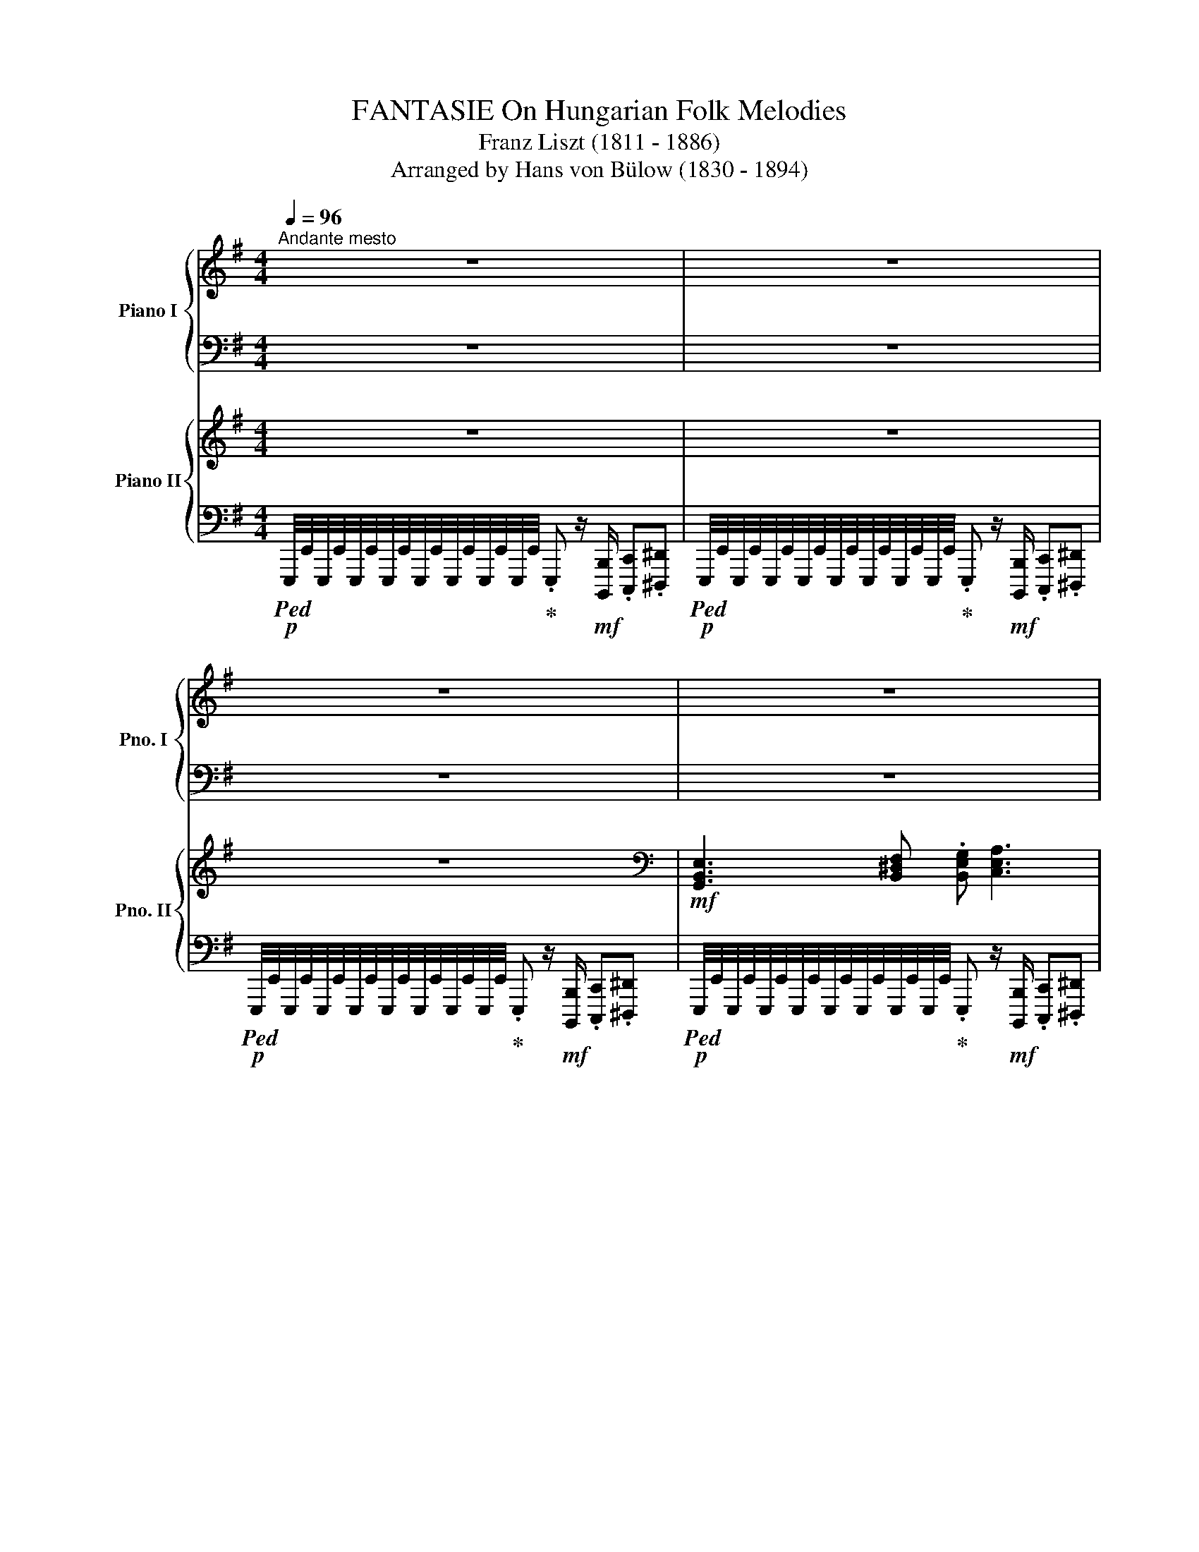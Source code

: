 X:1
T:FANTASIE On Hungarian Folk Melodies
T:Franz Liszt (1811 - 1886)
T:Arranged by Hans von Bülow (1830 - 1894) 
%%score { ( 1 3 ) | ( 2 4 5 6 ) } { ( 7 9 ) | ( 8 10 ) }
L:1/8
Q:1/4=96
M:4/4
K:G
V:1 treble nm="Piano I" snm="Pno. I"
V:3 treble 
V:2 bass 
V:4 bass 
V:5 bass 
V:6 bass 
V:7 treble nm="Piano II" snm="Pno. II"
V:9 treble 
V:8 bass 
V:10 bass 
V:1
"^Andante mesto" z8 | z8 | z8 | z8 | z8 | z8 | z8 | z8 | z8 | z8 | z8 | z8 | z8 | z8 | z8 | z8 | %16
[Q:1/4=36][Q:1/4=36] z z[K:bass][Q:1/4=96][Q:1/4=96] z2 z[K:treble] z z2 | %17
[M:5/4] x/4!8va(! _e'/8a'/8 x/4 _b'/8d''/8 a'/8!<(!d'/8b'/8d''/8a'/8d'/8b'/8d''/8 a'/8d'/8b'/8d''/8a'/8d'/8b'/8d''/8 a'/8d'/8b'/8d''/8a'/8d'/8b'/8d''/8 a'/8d'/8b'/8d''/8a'/8d'/8!<)!b'/8!ff!d''/8 a'/8d'/8b'/8!>(!d''/8a'/8d'/8b'/8d''/8[Q:1/4=84][Q:1/4=84] a'/8d'/8b'/8d''/8a'/8d'/8b'/8d''/8[Q:1/4=72][Q:1/4=72] a'/8d'/8b'/8d''/8a'/8d'/8b'/8d''/8 a'/8!mp!d'/8b'/8!>)!d''/8a'/8d'/8b'/8d''/8 a'/8d'/8b'/8d''/8a'/8d'/8b'/8d''/8!8va)! | %18
[Q:1/4=36][Q:1/4=36]"_ten."[Q:1/4=36]!mp!!8va(! !arpeggio![d'f'a'] x[Q:1/4=72][Q:1/4=72] z2[Q:1/4=36][Q:1/4=36] !arpeggio![ad'a'][Q:1/4=72][Q:1/4=72](3^g/a/_b/(3a/=g/f/(3_e/d/^c/(3d/e/f/g/a/ | %19
[M:4/4]!p! [d'_b'][Q:1/4=96][Q:1/4=96] !trill(!Tx2[Q:1/4=72][Q:1/4=72] a/_b/ ._e'/.d'/.c'/.b/ .a/.g/.f/.g/4>a/4 | %20
[Q:1/4=36][Q:1/4=36]"_ten."[Q:1/4=36] !arpeggio![d'a'] x[Q:1/4=72][Q:1/4=72] x2 x4!8va)! | %21
[Q:1/4=36] z8[Q:1/4=96][Q:1/4=96] | z8 | z8 | z8 | %25
[Q:1/4=36][Q:1/4=36] z2[K:bass][Q:1/4=96][Q:1/4=96] z2 z/ z/[K:treble] z z2 | %26
[M:5/4] z/4 c'/8f'/8 z/4!8va(! g'/8a'/8 f'/8b/8g'/8b'/8f'/8b/8g'/8b'/8!<(! f'/8b/8g'/8b'/8f'/8b/8g'/8b'/8 f'/8b/8g'/8b'/8f'/8b/8g'/8b'/8 f'/8b/8g'/8b'/8f'/8!<)!b/8g'/8b'/8 f'/8b/8!>(!g'/8b'/8f'/8b/8g'/8b'/8[Q:1/4=84] f'/8b/8g'/8b'/8f'/8b/8g'/8b'/8[Q:1/4=72] f'/8b/8g'/8b'/8f'/8b/8g'/8b'/8!>)! f'/8b/8g'/8b'/8f'/8b/8g'/8b'/8 f'/8b/8g'/8b'/8f'/8b/8g'/8b'/8 | %27
[Q:1/4=36][Q:1/4=36] !arpeggio![^d'f']>[Q:1/4=72][Q:1/4=72]"^Adagio"b' f'/>b'/f'/>b'/[Q:1/4=36][Q:1/4=36] f'[Q:1/4=72][Q:1/4=72] (3^e'/f'/=g'/(3f'/=e'/^d'/(3c'/b/^a/(3b/c'/^d'/e'/f'/ | %28
[M:4/4] z/4 g'/4a'/4g'/4[Q:1/4=96][Q:1/4=96]!trill(!Ta'/4g'/4!trill)!a'/4g'/4a'/4g'/4a'/4g'/4[Q:1/4=72][Q:1/4=72]f'/g'/ .c''/.b'/.a'/.g'/ .f'/.e'/.^d'/.e'/4>f'/4 | %29
[Q:1/4=60][Q:1/4=60]!pp! !arpeggio![^d'f']>b' f'/>b'/f'/>b'/ f'3 b'!8va)! |[Q:1/4=88] z8 | z8 | %32
 z8 | z8 | z8 | z8 | z8 | z8 | %38
[K:bass]!ff![Q:1/4=122]"^Allegro molto" B,,/C,/E,/^D,/ G,/F,/A,/.C z[Q:1/4=66] !fermata!z2 z/ | %39
[Q:1/4=122] F,/G,/B,/A,/ C/B,/^D/.F z[Q:1/4=66] !fermata!z2 z/ | %40
[K:treble][Q:1/4=122] z/ B,/C/E/ ^D/G/F/A/ .c/ F/G/B/ A/c/B/^d/ | %41
 .f/ B/c/e/ ^d/g/f/a/ .c'/ f/g/b/ a/c'/b/^d'/ | %42
!ff! .f' x/!8va(! [c'c'']/x/[bb']/x/[aa']/x/[ff']/!8va)! x x2 | x8 |[K:bass] x8 | x8 | %46
 x4 x z[K:treble] [A,B,^DFB] z | %47
 [AB^dfb] z!8va(! [ab^d'f'b'] z z2!8va)![Q:1/4=66] !fermata!z2[Q:1/4=122] || %48
[K:E] [EGBe]3 .[Ff] .[Gg] [Acea]3 | [Begb]3 .[cc'] .[Bb] [Acea]3 | [GBeg]4 [FAdf]4 | [EGBe]4 z4 | %52
 [Bdfb]3 .[cc'] .[dd'] [egbe']3 | [fbf']3 .[gg'] .[ff']!fff! [egc'e']3 | [dfbd']4 [ce^ac']4 | %55
 [Bdfb]4 z4 | [egbe']3 .[gbg'] .[fbf'] [ebe']3 | [dfbd']3 .[cec'] .[Bdb] [ege']3 | %58
 .[Aca] [Aca]2 [Geg] [Geg]4 | [FBdf]4 z4 | [Bdfb]3 [cec'] .[dfd'] [ege']3 | %61
!ff! [faf']3!f! [ege'] .[dbd']!ff! [cac']3 | [Beb]2!f! [ee']2 .[Bb]!ff! [Acea]3 | %63
[Q:1/4=96] .[GBeg]!ff! [GBeg]2 z/[Q:1/4=84] [FAdf]/ [FAdf]7/2 [EGBe]/ | %64
[Q:1/4=72] !fermata![EGBe]8 || %65
"^A"[Q:1/4=122]!mp! (3E,/[G,B,]/E,/(3[G,E]/E,/[G,B,]/ (3E/[GB]/E/(3[Ge]/E/[GB]/ (3e/[gb]/e/(3[ae']/e/[ac']/!8va(! (3e'/[a'c'']/e'/.[a'e'']!8va)! | %66
 (3B,/[EG]/B,/(3[EB]/B,/[EG]/ (3B/[eg]/B/(3[ec']/c/[eg]/ (3e/[gb]/e/(3[ae']/e/[ac']/!8va(! (3e'/[a'c'']/e'/.[a'e'']!8va)! | %67
 z2 z/ .[be']/.g' z2 z/ .[ad']/.f' | %68
!mp! (3E,/[G,B,]/E,/(3[G,E]/E,/[G,B,]/ (3E/[GB]/E/(3[Ge]/E/[GB]/ (3e/[gb]/e/(3[ge']/!8va(!e'/[g'b']/!f! !arpeggio!.[e'g'b'e'']!8va)! z | %69
!mp! (3B,/[DF]/B,/(3[DB]/B,/[DF]/ (3B/[df]/d/(3[db]/d/[df]/!8va(! (3d'/[d'f']/d'/(3[e'b']/b/g'/ (3e'/b/g/!8va)!(3e/B/G/ | %70
 (3F/[Bd]/F/(3[Bf]/F/[Bd]/ (3f/[bd']/f/(3[bg']/g/[bd']/ (3f/[bf']/f/(3[ge']/e/[gc']/!8va(! (3e'/[g'c'']/e'/[g'e'']!8va)! | %71
!mp! x2 x/!8va(! .[f'b']/d''!8va)! x2 x/!8va(! .[e'^a']/c''!8va)! | %72
 (3B,/[DF]/B,/(3[DB]/B,/[DF]/ (3B/[df]/d/(3[db]/d/[df]/!8va(! (3b/[d'f']/d'/(3[d'b']/d'/[d'f']/ (6:4:6b/b'/b/b'/b/b'/ | %73
!mp! (6:4:6g/b'/a/b'/^a/b'/ (6:4:6b/b'/=c'/b'/^c'/b'/ (6:4:6=d'/b'/^d'/b'/e'/b'/ (6:4:6^e'/b'/f'/b'/=g'/b'/ | %74
 (6:4:6^g'/b'/a'/b'/^a'/b'/ (6:4:6=a'/b'/g'/b'/=g'/b'/ (6:4:6f'/b'/e'/b'/d'/b'/ (6:4:6=d'/b'/c'/b'/=c'/b'/ | %75
 (6:4:6b/a'/f'/b'/b/a'/ (6:4:6f'/b'/b/a'/f'/b'/ (6:4:6b/g'/e'/b'/d'/g'/ (6:4:6e'/b'/b/g'/e'/b'/ | %76
 (3b/g'/d'/(3b'/f'/d'/!8va)! (3b/f/d/(3B/F/D/ (3B,/D/F/(3B/d/f/!8va(!!<(! (3b/!mf!d'/f'/(3^a'/!f!b'/c''/!<)! | %77
[K:E]!mp! !trill(!Tb'/4c''/4!trill)!b'/4c''/4b'/4c''/4b'/4c''/4b'/4c''/4b'/4c''/4b'/4c''/4b'/4c''/4b'/4c''/4b'/4c''/4b'/4c''/4b'/4c''/4b'/4c''/4b'/4c''/4b'/4c''/4b'/4c''/4 | %78
 (5:4:5b'/4c''/4b'/4^a'/4b'/4f''/4e''/4d''/4c''/4 b'/4=a'/4g'/4f'/4e'/4d'/4c'/4b/4!8va)! d'/4c'/4b/4a/4g/4f/4e/4d/4 c/4B/4A/4G/4F/4E/4D/4C/4 | %79
 (6:4:6B,/[EG]/B,/[EB]/B,/[EG]/ (6:4:6e/[gb]/e/[ge']/e/[gb]/ z (3A/c/e/(6:4:6[ae']/c'/a/e/c/A/ | %80
!f! z2 z/ .[be']/!ff!g' z2 z/ .[ad']/!ff!f' | %81
!mp! (3E/[GB]/E/(3[Ge]/E/[GB]/ (3e/[gb]/e/(3[ge']/!8va(!e'/[g'b']/ .[e'g'b'e''] z z2 | %82
!mp! (6:4:6g/b'/a/b'/^a/b'/ (6:4:6b/b'/=c'/b'/^c'/b'/ (6:4:6=d'/b'/^d'/b'/e'/b'/ (6:4:6^e'/b'/f'/b'/=g'/b'/ | %83
 (6:4:6^g'/b'/a'/b'/^a'/b'/ (6:4:6=a'/b'/g'/b'/=g'/b'/ (6:4:6f'/b'/e'/b'/d'/b'/ (6:4:6=d'/b'/c'/b'/=c'/b'/ | %84
!mp! (6:4:6b/a'/f'/b'/b/a'/ (6:4:6f'/b'/b/a'/f'/b'/ (6:4:6b/g'/e'/b'/d'/g'/ (6:4:6e'/b'/b/g'/e'/b'/ | %85
 (3b/g'/d'/(3b'/f'/d'/!8va)! (3b/f/d/(3B/F/D/ (3B,/D/F/!<(!(3B/d/f/!8va(! (3b/!mf!d'/f'/(3^a'/!f!b'/c''/!<)!!8va)! | %86
!mp! b/4c'/4b/4c'/4b/4c'/4b/4c'/4b/4c'/4b/4c'/4b/4c'/4b/4c'/4b/4c'/4b/4c'/4b/4c'/4b/4c'/4b/4c'/4b/4c'/4b/4c'/4b/4c'/4 | %87
 (5:4:5b/4c'/4b/4^a/4b/4f'/4e'/4d'/4c'/4 b/4=a/4g/4f/4e/4d/4c/4B/4 d'/4c'/4b/4a/4g/4f/4e/4d/4 c/4B/4A/4G/4F/4E/4D/4C/4 | %88
 (6:4:6B,/[EG]/B,/[EB]/B,/[EG]/ (6:4:6e/[gb]/e/[ge']/e/[gb]/ z (3A/c/e/(6:4:6[ae']/c'/a/e/c/A/ | %89
 z2 z .[ge'g'] z2 z .[ad'f'] | %90
 (7:4:7[E,E]/F,/G,/A,/B,/C/D/ (7:4:7E/F/G/A/B/c/d/ (7:4:7e/f/g/a/b/c'/d'/!8va(! (7:4:7e'/f'/g'/a'/b'/c''/d''/ | %91
!ff![Q:1/4=132]"^Più animato""^B" .e''!8va)! z z2 z4 | z8 |!ff! [gbe'g']4 [fbd'f']4 | [egbe']6 z2 | %95
 z8 | z8 | [dfbd']4 [cf^ac']4 | [Bdfb]6 z2 | z8 | z8 |!mf! [A,CFA]3 .[G,C^EG] [G,CEG]3 .[F,A,=DF] | %102
 [F,A,=DF]8 | z8 | z8 | z8 | [G,B,EG]4 [F,B,DF]4 | x8 | z8 || %109
[M:2/4][Q:1/4=60]"^Molto Adagio, quasi Fantasia" EG | B>e B/>e/B/>e/ | %111
 B2{/^AB} (6:4:6=c/4B/4=A/4G/4=F/4E/4(6:4:6^D/4E/4^F/4G/4A/4B/4 | %112
[M:3/4] =c2[Q:1/4=120] (6:4:6B/c/=d/c/B/c/[Q:1/4=60] .=f/4.e/4.^d/4.c/4.B/4.A/4.G/4.A/4 | %113
[M:2/4] B2 (7:4:7^A/4B/4=c/4B/4e/4g/4b/4.e' | z2 z[K:bass]!p! =C,- | C,/B,,/E,,/=C,,/- C,,B,,, | %116
 E,,, z[Q:1/4=20]"^lungapausa" !fermata!z[K:treble][Q:1/4=60]!pp! (7:4:7B/4=c/4d/4e/4f/4g/4a/4 | %117
!p! b>e' b/>e'/b/>e'/ |[M:3/4] b2 ^a/8b/8 =c'/4b/4=a/4g/4=f/4e/4d/4 e/4f/4^f/4=g/4^g/4a/4^a/4b/4 | %119
 =c'2[Q:1/4=120] (6:4:6b/c'/=d'/c'/b/c'/[Q:1/4=60] .=f'/4.e'/4.^d'/4.c'/4.b/4.a/4.g/4.a/4 | %120
[M:2/4] !trill(!Ta/8!trill)!b/8a/8b/8g/4a/4=c'/4b/4a/4g/4 a>^c' | a/>c'/a/>c'/ aa/4b/4a/4=g/4 | %122
[M:3/4] !trill(!Tf/8!trill)!g/8f/8g/8f/8g/8f/8g/8f/8g/8f/8g/8f/8g/8f/8g/8 (5:4:5^e/4f/4g/4f/4=e/4=d/4e/4!pp!f/4g/4a/4!ppp!b/4c'/4=d'/4!8va(!(7:4:7e'/4f'/4g'/4a'/4b'/4c''/4=d''/4!8va)! | %123
[M:2/4][Q:1/4=48]"^ten." !fermata!=D2 z2[Q:1/4=96] ||[Q:1/4=96]"^Moderato" F3/2E/4F/4 ^G3/2F/4G/4 | %125
{/B} .A/>.G/.A/>.^A/{/.=c} .B/>.A/.B/>.=d/ | .=c/.e/ z .B/.e/ z | .A/.e/ z .=G/.e/ z | %128
 .=F/.e/ [=F,A,=DF] [E,A,^CE]2- | %129
 [E,A,^CE]/4C/4!>(!=F/4E/4C/4A,/4[K:bass]=F,/4E,/4C,/4[I:staff +1]A,,/4=F,,/4E,,/4A,,,/4E,,/4F,,/4A,,/4!>)! | %130
[I:staff -1] C,/4E,/4A,/4C/4[K:treble]E/4A/4c/4e/4 (5:4:5a/4c'/4!8va(!e'/4a'/4c''/4!pp!=f''/4e''/4c''/4a'/4!8va)! | %131
 x =f'/4e'/4c'/4a/4 x =f/4e/4c/4A/4 | x x2 .a' | %133
 z2[Q:1/4=60] z[Q:1/4=96] (6:4:6A/4B/4c/4=d/4e/4^f/4 | =g3/2a/4g/4 .f/.g/.e | f>=g .e/.f/.=d | %136
 .[=gb]/.[fa]/[eg] .[=df]/.[eg]/[ce] | f>.=g .e/.f/.=d | %138
 [Ff]3/2[Ee]/4[Ff]/4 [^G^g]3/2[Ff]/4[Gg]/4 |{/b} .[Aa]/.[Gg]/ .[Aa]{/=c'} .[Bb]/.[^A^a]/ .[Bb] | %140
 .[=c=c']/.[ee']/[cc'] .[Bb]/.[ee']/[Bb] | .[=A=a]/.[ee']/[Aa] .[=G=g]/.[ee']/[Gg] | %142
 .[=F=f]/.[ee']/ [Ff]2[K:bass] [=F,A,=D] | [=F,_B,=D][F,A,D=F][Q:1/4=48]!fff! !fermata![E,=B,E]2- | %144
[Q:1/4=96] [E,B,E]/4!f!G,/4B,/4=C/4[K:treble]E/4G/4B/4=c/4e/4c/4B/4G/4E/4G/4B/4c/4 | %145
e/4g/4b/4=c'/4e'/4c'/4b/4g/4e/4g/4b/4c'/4!8va(!e'/4g'/4b'/4=c''/4 | %146
 e''/4=c''/4b'/4g'/4e'/4g'/4b'/4c''/4 e''/4c''/4b'/4g'/4e'/4g'/4b'/4c''/4 | %147
 e''/4=c''/4b'/4g'/4e'/4g'/4b'/4c''/4 e''/4c''/4b'/4g'/4e'/4g'/4b'/4c''/4 | %148
 e''/4=c''/4b'/4g'/4e'/4g'/4b'/4c''/4"_dim." e''/4c''/4b'/4g'/4e'/4g'/4b'/4c''/4 | %149
 e''/4=c''/4b'/4g'/4e'/4g'/4b'/4c''/4 e''/4c''/4b'/4g'/4e'/4g'/4b'/4c''/4 | %150
!mf! (5:4:5e''/4^d''/4=d''/4^c''/4[I:staff +1]=c''/4[I:staff -1](5:4:5^d''/4=d''/4^c''/4=c''/4[I:staff +1]b'/4[I:staff -1] (5:4:5d''/4^c''/4=c''/4b'/4[I:staff +1]^a'/4[I:staff -1](5:4:5^c''/4=c''/4b'/4a'/4[I:staff +1]=a'/4 | %151
[I:staff -1] (5:4:5=c''/4b'/4^a'/4=a'/4[I:staff +1]g'/4[I:staff -1](5:4:5b'/4^a'/4=a'/4g'/4[I:staff +1]=g'/4[I:staff -1] (5:4:5^a'/4=a'/4^g'/4=g'/4[I:staff +1]^f'/4[I:staff -1](5:4:5a'/4^g'/4=g'/4f'/4[I:staff +1]=f'/4 | %152
[I:staff -1] (5:4:5^g'/4=g'/4f'/4=f'/4[I:staff +1]e'/4[I:staff -1](5:4:5g'/4^f'/4=f'/4e'/4[I:staff +1]^d'/4[I:staff -1] (5:4:5^f'/4=f'/4e'/4d'/4[I:staff +1]=d'/4[I:staff -1](5:4:5f'/4e'/4^d'/4=d'/4[I:staff +1]c'/4 | %153
[I:staff -1] (5:4:5e'/4d'/4=d'/4^c'/4!8va)![I:staff +1]=c'/4[I:staff -1](5:4:5^d'/4=d'/4^c'/4=c'/4[I:staff +1]b/4[I:staff -1] (5:4:5d'/4^c'/4=c'/4b/4[I:staff +1]^a/4[I:staff -1](5:4:5^c'/4=c'/4b/4^a/4[I:staff +1]=a/4 | %154
[I:staff -1] (5:4:5=c'/4b/4^a/4=a/4[I:staff +1]g/4[I:staff -1](5:4:5b/4^a/4=a/4g/4[I:staff +1]=g/4[I:staff -1] (5:4:5^a/4_a/4^g/4=g/4[I:staff +1]f/4[I:staff -1](5:4:5=a/4^g/4=g/4f/4[I:staff +1]=f/4 | %155
!mp![I:staff -1] (5:4:5^g/4=g/4f/4=f/4[I:staff +1]e/4[I:staff -1](5:4:5g/4^f/4=f/4e/4[I:staff +1]^d/4[I:staff -1] ^f/4=f/4e/4[I:staff +1]^d/4[I:staff -1] (3f/4e/4[I:staff +1]d/4[I:staff -1] (3f/4e/4[I:staff +1]d/4 | %156
[I:staff -1] (3=f/4e/4[I:staff +1]d/4[I:staff -1] (3f/4e/4[I:staff +1]d/4[I:staff -1](3f/4e/4[I:staff +1]d/4[I:staff -1] (3f/4e/4[I:staff +1]d/4[I:staff -1] (3f/4e/4[I:staff +1]d/4[I:staff -1] (3f/4e/4[I:staff +1]d/4[I:staff -1] Te/4f/4e/4f/4 | %157
 e/4=f/4e/4f/4e/4f/4e/4f/4e/4f/4e/4f/4e/4f/4e/4d/4 || %158
[K:C][M:2/4][Q:1/4=88]"^Allegretto alla Zingarese" e[ed']/ z/{/e} d'/ z/{/e}d'/ z/ | %159
{/e} .d'/>.c'/.b/>.a/ .^g/>.a/.b/>.g/ |{/b} .a/>.^g/.a/>.b/{/d'} .c'/>.b/.c'/>.d'/ | %161
 .^d'/>.e'/.f'/>.e'/ .=d'/>.c'/.b/>.a/ | e[ed']/ z/{/e} d'/ z/{/e}d'/ z/ | %163
{/e} .d'/>.c'/.b/>.a/ .^g/>.a/.b/>.g/ |{/b} .a/>.^g/.a/>.c'/ .e'/>.e/.^f/>.g/ | %165
 .a/>.e/.c'/>.b/ a z |!8va(!{/[^d^d']} [ee'].[=d'=d'']/ z/ .[d'd'']/z/.[d'd'']/ z/ | %167
 .[d'd'']/.[c'c'']/.[bb']/.[aa']/ .[^g^g']/.[aa']/.[bb']/.[gg']/ | %168
{/b'} .[aa']/.[^g^g']/.[aa']/.[bb']/{/d''} .[c'c'']/.[bb']/.[c'c'']/.[d'd'']/ | %169
 .[^d'^d'']/.[e'e'']/.[f'f'']/.[e'e'']/ .[=d'=d'']/.[c'c'']/.[bb']/.[aa']/ | %170
{/[^d^d']} [ee'].[=d'=d'']/ z/ .[d'd'']/z/.[d'd'']/ z/ | %171
 .[d'd'']/.[c'c'']/.[bb']/.[aa']/ .[^g^g']/.[aa']/.[bb']/.[gg']/ | %172
{/b'} .[aa']/.[^g^g']/.[aa']/[c'c'']/ [e'e'']/[ee']/[^f^f']/[gg']/ | %173
 [aa']/>e'/[c'c'']/>[bb']/ [aa']!8va)! z |"^C" z2 z3/2!f! [af']/4[c'e']/4 | %175
 [ge']/4[_bd']/4 [bd']/4[ac']/4[ac']/4[gb]/4 [gb]/4[^g=b]/4 [_bd']/4[ac']/4 [ac']/4[=gb]/4 .[fa] | %176
 z2 z x/!8va(! a'/4^g'/4 | ^g'/4=g'/4 g'/4f'/4f'/4e'/4 e'/4^c'/4 e'/4d'/4 d'/4=c'/4 .d'!8va)! | %178
 z2 z3/2 [af']/4[c'e']/4 | %179
 [ge']/4[_bd']/4 [bd']/4[ac']/4[ac']/4[gb]/4 [gb]/4[^g=b]/4 [_bd']/4[ac']/4 [ac']/4[=gb]/4 .[fa] | %180
 z2 z3/2!8va(! a'/4^g'/4 | ^g'/4=g'/4 g'/4f'/4f'/4e'/4 e'/4^c'/4 e'/4d'/4 d'/4=c'/4 .d'!8va)! | %182
 z!8va(! f''/4e''/4e''/4d''/4 d''/4^c''/4c''/4_b'/4b'/4a'/4a'/4^g'/4 | %183
 ^g'/4f'/4f'/4e'/4e'/4d'/4d'/4^c'/4!8va)! c'/4_b/4b/4a/4a/4^g/4g/4f/4 | %184
 f/4e/4e/4d/4d/4^c/4c/4_B/4 B/4A/4A/4^G/4G/4F/4F/4E/4 | %185
 z/!mp! E/4^d/4f/4e/4^d'/4f'/4!8va(!e'/4^d''/4f''/4e''/4f'/4e'/4f'/4e'/4!8va)! | %186
 z/ E/4^d/4f/4e/4^d'/4f'/4!8va(!e'/4^d''/4f''/4e''/4f'/4e'/4f'/4e'/4!8va)! | %187
 z/ E/4^d/4f/4e/4^d'/4f'/4!8va(!e'/4^d''/4f''/4e''/4f'/4e'/4f'/4e'/4!8va)! | %188
 z/ E/4^d/4f/4e/4^d'/4f'/4!8va(!e'/4^d''/4f''/4e''/4f'/4e'/4f'/4e'/4!8va)! | %189
 z/ E/4^d/4f/4e/4^d'/4f'/4!8va(!e'/4^d''/4f''/4e''/4f'/4e'/4f'/4e'/4!8va)! | %190
 z/ E/4^d/4f/4e/4^d'/4f'/4!8va(!e'/4^d''/4f''/4e''/4f'/4e'/4f'/4e'/4!8va)! | %191
 z/ E/4^d/4f/4e/4^d'/4f'/4!8va(!e'/4^d''/4f''/4e''/4f'/4e'/4f'/4e'/4!8va)! | %192
 z/ E/4^d/4f/4e/4^d'/4f'/4!8va(!e'/4^d''/4f''/4e''/4f'/4e'/4f'/4e'/4 | %193
!f! ^d'/4e'/4f'/4e'/4=d''/4e'/4f'/4e'/4 =d''/4e'/4f'/4e'/4=d''/4e'/4f'/4e'/4 | %194
 d''/4e'/4c''/4e'/4b'/4e'/4a'/4e'/4 ^g'/4e'/4a'/4e'/4b'/4e'/4g'/4e'/4 | %195
{/b'} a'/4e'/4^g'/4e'/4a'/4e'/4b'/4e'/4 c''/4e'/4b'/4e'/4c''/4e'/4d''/4e'/4 | %196
 ^d''/4e'/4e''/4e'/4f''/4e'/4e''/4e'/4 =d''/4e'/4c''/4e'/4b'/4e'/4a'/4e'/4 | %197
 ^d'/4e'/4f'/4e'/4=d''/4e'/4f'/4e'/4 =d''/4e'/4f'/4e'/4=d''/4e'/4f'/4e'/4 | %198
 d''/4e'/4c''/4e'/4b'/4e'/4a'/4e'/4 ^g'/4e'/4a'/4e'/4b'/4e'/4g'/4e'/4 | %199
{/b'} a'/4e'/4^g'/4e'/4a'/4e'/4c''/4e'/4 e''/4e'/4^d'/4e'/4^f'/4e'/4g'/4e'/4 | %200
 a'/4e'/4^c''/4e'/4e''/4e'/4c''/4e'/4 a'/4e'/4!mp!c''/4e'/4e''/4e'/4c''/4e'/4 | %201
 a'/4e'/4^c''/4e'/4e''/4e'/4c''/4e'/4 a'/4e'/4!p!c''/4e'/4e''/4e'/4c''/4e'/4 | %202
"^D"!pp! a'/4e'/4^c''/4e'/4e''/4e'/4c''/4e'/4 a'/4e'/4c''/4e'/4e''/4e'/4c''/4e'/4 | %203
 a'/4e'/4^c''/4e'/4e''/4e'/4c''/4e'/4 a'/4e'/4c''/4e'/4e''/4e'/4c''/4e'/4 | %204
 a'/4f'/4d''/4f'/4f''/4f'/4d''/4f'/4 a'/4f'/4d''/4f'/4f''/4f'/4d''/4f'/4 | %205
 a'/4f'/4d''/4f'/4f''/4f'/4d''/4f'/4 a'/4f'/4d''/4f'/4f''/4f'/4d''/4f'/4 | %206
 ^g'/4e'/4b'/4e'/4e''/4e'/4b'/4e'/4 g'/4e'/4b'/4e'/4e''/4e'/4b'/4e'/4 | %207
 ^g'/4e'/4b'/4e'/4e''/4e'/4b'/4e'/4 g'/4e'/4b'/4e'/4e''/4e'/4b'/4e'/4 | %208
 a'/4e'/4c''/4e'/4e''/4e'/4c''/4e'/4 a'/4e'/4c''/4e'/4e''/4e'/4c''/4e'/4 | %209
 a'/4e'/4c''/4e'/4e''/4e'/4c''/4e'/4 a'/4e'/4c''/4e'/4e''/4e'/4c''/4e'/4 | %210
 a'/4e'/4^c''/4e'/4e''/4e'/4c''/4e'/4 a'/4e'/4c''/4e'/4e''/4e'/4c''/4e'/4 | %211
 a'/4e'/4^c''/4e'/4e''/4e'/4c''/4e'/4 a'/4e'/4c''/4e'/4e''/4e'/4c''/4e'/4 | %212
!pp! a'/4f'/4d''/4f'/4f''/4f'/4d''/4f'/4 a'/4f'/4d''/4f'/4f''/4f'/4d''/4f'/4 | %213
 a'/4f'/4d''/4f'/4f''/4f'/4d''/4f'/4 a'/4f'/4d''/4f'/4f''/4f'/4d''/4f'/4 | %214
 a'/4f'/4d''/4f'/4f''/4f'/4d''/4f'/4 a'/4f'/4d''/4f'/4f''/4f'/4d''/4f'/4 | %215
 a'/4f'/4d''/4f'/4f''/4f'/4d''/4f'/4 a'/4f'/4d''/4f'/4f''/4f'/4d''/4f'/4 | %216
 _b'/4f'/4d''/4f'/4f''/4f'/4d''/4f'/4 b'/4f'/4d''/4f'/4f''/4f'/4d''/4f'/4 | %217
 _b'/4f'/4d''/4f'/4f''/4f'/4d''/4f'/4 b'/4f'/4d''/4f'/4f''/4f'/4d''/4f'/4 | %218
 _b'/4g'/4_e''/4g'/4g''/4g'/4e''/4g'/4 b'/4g'/4e''/4g'/4g''/4!pp!g'/4e''/4g'/4 | %219
 _b'/4g'/4_e''/4g'/4g''/4g'/4e''/4g'/4 b'/4g'/4e''/4g'/4g''/4g'/4e''/4g'/4 | %220
[Q:1/4=96]"_accelerando"!p! x/4 [g'c'']/4x/4[g'=e'']/4x/4[g'g'']/4x/4[g'e'']/4 x/4 [e'g']/4x/4[e'c'']/4x/4[e'e'']/4x/4[e'c'']/4 | %221
 x/4 [c'e']/4x/4"_crescendo"[c'g']/4x/4[c'c'']/4x/4[c'g']/4 x/4 [gc']/4x/4[ge']/4x/4[gg']/4x/4[ge']/4 | %222
 x/4 [_ac']/4x/4[af']/4x/4[a_a']/4x/4[af']/4 x/4 [fa]/4x/4[fc']/4x/4[ff']/4x/4[fc']/4!8va)! | %223
 x2 x/4 [_Ac]/4x/4[Af]/4x/4[Aa]/4x/4[Af]/4 | %224
!mp! x/4 [Gc]/4x/4[Ge]/4x/4[Gg]/4x/4[Ge]/4 x/4 [EG]/4x/4[Ec]/4x/4[Ee]/4x/4[Ec]/4 | %225
 x/4 [ce]/4x/4[cg]/4x/4[cc']/4x/4[cg]/4 x/4 [Gc]/4x/4[Ge]/4x/4[Gg]/4x/4[Ge]/4 | %226
 x/4 [_Ac]/4x/4[Af]/4x/4[A_a]/4x/4[Af]/4[K:bass] x/4 [F,_A,]/4x/4[F,C]/4x/4[F,F]/4x/4[F,C]/4 | %227
 x4 || %228
[K:Db][K:treble]"^E""^Molto animato" [D,D]/4E,/4F,/4G,/4A,/4B,/4C/4D/4E/4F/4G/4A/4B/4c/4d/4e/4 | %229
f/4g/4a/4b/4c'/4d'/4e'/4f'/4 .g' z | [A,A]/4B,/4C/4D/4E/4F/4G/4A/4B/4c/4d/4e/4f/4g/4a/4b/4 | %231
!8va(!c'/4d'/4e'/4f'/4g'/4a'/4b'/4c''/4 .d'' z | %232
 f''/4e''/4d''/4c''/4b'/4a'/4g'/4f'/4e'/4d'/4c'/4b/4a/4g/4f/4!8va)! z/4 | %233
 e/4d/4c/4B/4A/4G/4F/4E/4D/4C/4B,/4A,/4G,/4F,/4E,/4 z/4 | (3.D,2 .[Dd]2 .[dd']2 | %235
!8va(! .[d'd'']!8va)! z z2 |!mf! [A,A]/4B,/4C/4D/4E/4F/4=G/4A/4B/4c/4d/4e/4f/4=g/4a/4b/4 | %237
!8va(!c'/4d'/4e'/4f'/4=g'/4a'/4b'/4c''/4 .d''!8va)! z | %238
 [Ee]/4F/4=G/4A/4B/4c/4d/4e/4f/4=g/4!8va(!a/4b/4c'/4d'/4e'/4f'/4 | %239
=g'/4a'/4b'/4=b'/4c''/4d''/4e''/4=e''/4 .f''!8va)! z | %240
!8va(! c''/4b'/4a'/4=g'/4f'/4e'/4d'/4c'/4!8va)!b/4a/4=g/4f/4e/4d/4c/4 z/4 | %241
 B/4A/4=G/4F/4E/4D/4C/4B,/4A,/4=G,/4[K:bass]F,/4E,/4D,/4C,/4B,,/4 z/4 | %242
!ff! (3.A,,2[K:treble] .[A,A]2 .[Aa]2 | .[aa'] z z2 || %244
[K:E]!f!!8va(! g'/4!p!a'/4g'/4a'/4g'/4a'/4g'/4a'/4g'/4a'/4g'/4a'/4!f!g'/4!p!a'/4g'/4a'/4 | %245
!f! g'/4!p!a'/4g'/4a'/4!f!g'/4!p!a'/4g'/4a'/4g'/4a'/4g'/4a'/4g'/4a'/4g'/4a'/4 | %246
!f! g'/4!p!a'/4g'/4a'/4g'/4a'/4g'/4a'/4g'/4a'/4g'/4a'/4!f!g'/4!p!a'/4g'/4a'/4 | %247
 g'/4!p!a'/4g'/4a'/4!f!g'/4!p!a'/4g'/4a'/4g'/4a'/4g'/4a'/4^^f'/g'/ | %248
!f! (6:4:6b'/4!mp!a'/4g'/4f''/4^e''/4=e''/4!f!(6:4:6d''/4!mp!=d''/4c''/4^b'/4=b'/4^a'/4 (6:4:6=a'/4g'/4^^f'/4^f'/4^e'/4=e'/4(6:4:6^d'/4=d'/4c'/4^b/4=b/4^a/4 | %249
!f! =a/4!mp!g/4a'/4g'/4!f!e'/4!mp!c'/4a/4g/4!8va)!e/4c/4A/4G/4E/4C/4A,/4G,/4 | %250
[K:bass]!f! !arpeggio![^B,,G,D] x[K:treble] x2 | %251
!p!!<(!!8va(! =c''/8c''/8c''/8c''/8 c''/8c''/8c''/8c''/8 c''/8c''/8c''/8c''/8 c''/8c''/8c''/8!<)!c''/8 c''/8c''/8c''/8c''/8 c''/8c''/8c''/8c''/8 c''/8c''/8c''/8c''/8 c''/8c''/8c''/8!ff!c''/8 || %252
[K:F]!f! c''/4!mp!_d''/4c''/4d''/4c''/4d''/4c''/4d''/4c''/4d''/4c''/4d''/4!f!c''/4!mp!d''/4c''/4d''/4 | %253
!f! c''/4!mp!_d''/4c''/4d''/4!f!c''/4!mp!d''/4c''/4d''/4c''/4d''/4c''/4d''/4c''/4d''/4c''/4d''/4 | %254
 c''/4!mp!_d''/4c''/4d''/4c''/4d''/4c''/4d''/4c''/4d''/4c''/4d''/4!f!c''/4!mp!d''/4c''/4d''/4 | %255
!f! c''/4!mp!_d''/4c''/4d''/4!f!c''/4!mp!d''/4c''/4d''/4c''/4d''/4c''/4d''/4=b'/c''/ | %256
!mp! (5:4:5_d''/4c''/4g''/4^f''/4=f''/4(6:4:6e''/4_e''/4=d''/4_d''/4c''/4=b'/4 (6:4:6_b'/4a'/4_a'/4g'/4^f'/4=f'/4(6:4:6=e'/4_e'/4=d'/4_d'/4c'/4=b/4 | %257
 _d'/4c'/4_d''/4c''/4_a'/4f'/4=b/4c'/4!8va)!a/4f/4=B/4c/4_A/4F/4=B,/4C/4 | %258
!p! _D/4F,/4_A,/4D/4F/4_A/4_d/4f/4!8va(!_a'/4_d'/4f'/4a'/4 _d''!8va)! |[Q:1/4=72]"_Adagio" z4 | %260
 z4 |[Q:1/4=96] [_DF]/4F,/4_A,/4D/4F/4_A/4_d/4f/4_a/4_d'/4!8va(!f'/4_a'/4_d''/4f''/4 z/!8va)! | %262
 z4[Q:1/4=72] | z4 | z!pp! _a2[Q:1/4=96] g/a/ | %265
 b/4a/4_g/4f/4_e/4_d/4c/4d/4e/4f/4g/4a/4b/4=b/4c'/4_d'/4 | %266
!8va(! f'/4_e'/4_d'/4c'/4=b/4_b/4=g/4_a/4b/4=b/4c'/4d'/4e'/4=e'/4f'/4_g'/4 | %267
 _b'/4_a'/4g'/4f'/4=e'/4_d'/4c'/4d'/4e'/4f'/4g'/4=a'/4b'/4=b'/4c''/4_d''/4 | %268
 f''/4_d''/4c''/4=e''/4_e''/4=b'/4_b'/4=d''/4_d''/4a'/4_a'/4c''/4=b'/4g'/4_g'/4_b'/4 | %269
 =a'/4f'/4=e'/4^g'/4=g'/4_e'/4=d'/4^f'/4=f'/4_d'/4c'/4=e'/4_e'/4=b/4_b/4=d'/4 | %270
 _d'/4=a/4_a/4c'/4=b/4g/4!8va)!_g/4_b/4=a/4f/4=e/4^g/4=g/4_e/4d/4^f/4 | %271
 =f/4_d/4_A/4d/4f/4_a/4_d'/4f'/4!8va(! ._a'/._d''/.a'/.d''/ | %272
 ._a'/._d''/.a'/.d''/!8va)![Q:1/4=36] !fermata!z/[Q:1/4=72]"^Più lento" ^F/4^c/4^f/4a/4^c'/4^f'/4 | %273
!8va(! .a'/.^c''/.a'/.c''/ .a'/.c''/.a'/.c''/!8va)! | %274
[Q:1/4=36] !fermata!z/[Q:1/4=72] =E/4^A/4^c/4[Q:1/4=66]"_riten."=e/4^a/4^c'/4!8va(! .e'/.[^a'^c'']/.e'/.[a'c'']/ | %275
 .e'/.[^a'^c'']/.e'/.[a'c'']/!8va)![Q:1/4=54] !fermata!z4 |:[M:2/4][Q:1/4=134]"^Vivace assai" x4 | %277
 x2 !trill(!TA/4B/4!trill)!A/4B/4A/4B/4A/4B/4 | z z !trill(!TG/4A/4!trill)!G/4A/4G/4A/4G/4A/4 | %279
 x2{/FG} FE/D/ | x4 | x2 !trill(!TA/4B/4!trill)!A/4B/4A/4B/4A/4B/4 | %282
 x2 !trill(!TG/4A/4!trill)!G/4A/4G/4A/4G/4A/4 | z4 | x4 | x2 a/4b/4a/4b/4a/4b/4a/4b/4 | %286
 .g.c g/4a/4g/4a/4g/4a/4g/4a/4 | .f.c{/fg} fe/d/ | x4 | x2 a/4b/4a/4b/4a/4b/4a/4b/4 | %290
 .g.c g/4a/4g/4a/4g/4a/4g/4a/4 | f2 z3/2 a/ |!f!!8va(! f'/e'/d'/^c'/ d'/e'/f'/d'/ | %293
 .e'z/a/e'z/.d'/ | .^c'z/a/.c'z/a/ | .d'z/a/.^f'z/a/ | =f'/e'/d'/^c'/ d'/e'/f'/d'/ | %297
 .e'z/a/.e'z/d'/ | .^c'z/a/.c'z/a/ | d'2 z3/2 a'/ | =f''/e''/d''/^c''/ d''/e''/f''/d''/ | %301
 e''z/a'/e''z/d''/ | ^c''z/a'/c''z/a'/ | d''z/a'/^f''z/a'/ | =f''/e''/d''/^c''/ d''/e''/f''/d''/ | %305
 e''z/a'/e''z/d''/ | ^c''z/a'/c''z/a'/ |1 %307
 d''/b'/a'/b'/ !trill(!Ta'/4b'/4a'/4!trill)!b'/4a'/4b'/4a'/4b'/4 | %308
 a'/4b'/4a'/4b'/4a'/4b'/4a'/4b'/4a'/4b'/4a'/4b'/4a'/4b'/4a'/4b'/4 | %309
 a'/4b'/4a'/4b'/4a'/4b'/4a'/4b'/4 ^g'/a'/b'/d''/ | %310
 f''/4e''/4d''/4^c''/4d''/4c''/4b'/4a'/4 b'/4a'/4^g'/4f'/4a'/4g'/4f'/4e'/4 | %311
 ^g'/4f'/4e'/4d'/4f'/4e'/4d'/4^c'/4 d'/4c'/4b/4a/4b/4a/4^g/4f/4!8va)! | %312
 a/4^g/4f/4e/4g/4f/4e/4d/4 f/4e/4d/4^c/4d/4c/4B/4A/4 | %313
 B/4A/4^G/4F/4A/4G/4F/4E/4 G/4F/4E/4D/4F/4E/4D/4"^F"^C/4 :|2!8va(! [d'f'd''] z!8va)! z2 || z4 | %316
 z4 | z4 | z4 | z4 | z4 | z4 | z4 | z4 | z4 | z4 | z4 | z4 | z4 | z4 | %330
 z!mp!!8va(! (3a/_b/^c'/d'/4e'/4f'/4^g'/4a'/4b'/4^c''/4d''/4 | %331
 .[a'^c''e''] e''/^f''/ .[a'c''e''] e''/f''/ | .[a'^c''e''] e''/^f''/ .[a'c''e''] e''/f''/ | %333
 [a'^c''e'']/^f''/[a'c''e'']/f''/[a'c''e'']/f''/[a'c''e'']/f''/ | %334
 [a'^c''e'']/^f''/[a'c''e'']/f''/ [a'c''e'']/f''/g''/f''/ | .d''z/[^f'a']/ .[d'd'']z/[f'a']/ | %336
 .[d'd'']z/[^f'a']/ .[d'd'']z/[f'a']/ | d''/[d'^f'a']/d''/[d'f'a']/d''/[d'f'a']/d''/[d'f'a']/ | %338
 d''/[d'^f'a']/d''/[d'f'a']/d''/[d'f'a']/d''/[d'f'a']/ | d''/e''/d''/c''/ .=b'z/[^d'^f']/ | %340
 .[=b=b']z/[^d'^f']/ .[bb']z/[d'f']/ | =b'/[=b^d'^f']/b'/[bd'f']/b'/[bd'f']/b'/[bd'f']/ | %342
 =b'/[=b^d'^f']/b'/[bd'f']/b'/[bd'f']/b'/[bd'f']/ |{/=b'} d''/=c''/b'/c''/ .a'z/[^c'e']/ | %344
 .a'z/[^c'e']/ .a'z/[c'e']/ | a'/[a^c'e']/a'/[ac'e']/a'/[ac'e']/a'/[ac'e']/ | %346
 a'/[a^c'e']/a'/[ac'e']/a'/[ac'e']/a'/[ac'e']/ | %347
 .a'!f!(7:4:7g''/4f''/4e''/4d''/4c''/4=b'/4a'/4(7:4:7g'/4f'/4e'/4d'/4c'/4=b/4a/4!8va)!(6:4:6g/4f/4e/4d/4c/4=B/4 | %348
 z (6:4:6g'/4f'/4e'/4d'/4c'/4=b/4(6:4:6a/4g/4f/4e/4d/4c/4(6:4:6=B/4A/4G/4F/4E/4D/4 | %349
 z B/A/ z G/^G/ | z2 A/4B/4A/4B/4A/4B/4A/4B/4 | z2 G/4A/4G/4A/4G/4A/4G/4A/4 | x2{/FG} FE/D/ | x4 | %354
 z2 A/4B/4A/4B/4A/4B/4A/4B/4 | z2 G/4A/4G/4A/4G/4A/4G/4A/4 | z4 | x4 | %358
 x2 a/4b/4a/4b/4a/4b/4a/4b/4 | .g.d g/4a/4g/4a/4g/4a/4g/4a/4 | .f.c{/fg} fe/d/ | x4 | %362
 x2 a/4b/4a/4b/4a/4b/4a/4b/4 | .g.d g/4a/4g/4a/4g/4a/4g/4a/4 |"^G" [Af]2 z2 | z4 | z4 | z4 | z4 | %369
 z4 | z4 | z4 | z4 | z4 | z4 | z4 | z4 | z4 | z4 | z4 | %380
 z!p!!8va(! (3a/_b/^c'/d'/4e'/4f'/4^g'/4a'/4b'/4^c''/4d''/4 | %381
"^H" .[a'^c''e''] e''/^f''/ .[a'c''e''] e''/f''/ | .[a'^c''e''] e''/^f''/ .[a'c''e''] e''/f''/ | %383
 [a'^c''e'']/^f''/[a'c''e'']/f''/[a'c''e'']/f''/[a'c''e'']/f''/ | %384
 [a'^c''e'']/^f''/[a'c''e'']/f''/ [a'c''e'']/f''/[a'c''e'']/f''/ | %385
 [a'^c''e'']/^f''/[a'c''e'']/f''/ [a'c''e'']/f''/[a'c''e'']/f''/ | %386
 [a'^c''e'']/^f''/[a'c''e'']/f''/ [a'c''e'']/f''/g''/f''/ | .d''z/[^f'a']/ .[d'd'']z/[f'a']/ | %388
 .[d'd'']z/[^f'a']/ .[d'd'']z/[f'a']/ | d''/[d'^f'a']/d''/[d'f'a']/d''/[d'f'a']/d''/[d'f'a']/ | %390
 d''/[d'^f'a']/d''/[d'f'a']/d''/[d'f'a']/d''/[d'f'a']/ | %391
 d''/[d'^f'a']/d''/[d'f'a']/d''/[d'f'a']/d''/[d'f'a']/ | %392
 d''/[d'^f'a']/d''/[d'f'a']/d''/[d'f'a']/d''/[d'f'a']/ | d''/e''/d''/c''/ .=b'z/[^d'^f']/ | %394
 .[=b=b']z/[^d'^f']/ .[bb']z/[d'f']/ | =b'/[=b^d'^f']/b'/[bd'f']/b'/[bd'f']/b'/[bd'f']/ | %396
 =b'/[=b^d'^f']/b'/[bd'f']/b'/[bd'f']/b'/[bd'f']/ | %397
 =b'/[=b^d'^f']/b'/[bd'f']/b'/[bd'f']/b'/[bd'f']/ | %398
 =b'/[=b^d'^f']/b'/[bd'f']/b'/[bd'f']/b'/[bd'f']/ |{/=b'} d''/=c''/b'/c''/ .a'z/[^c'e']/ | %400
 .a'z/[^c'e']/ .a'z/[c'e']/ | a'/[a^c'e']/a'/[ac'e']/a'/[ac'e']/a'/[ac'e']/ | %402
 a'/[a^c'e']/a'/[ac'e']/a'/[ac'e']/a'/[ac'e']/ | a'/[a^c'e']/a'/[ac'e']/a'/[ac'e']/a'/[ac'e']/ | %404
 a'/[a^c'e']/a'/[ac'e']/a'/[ac'e']/a'/[ac'e']/ | %405
!f! .a'(7:4:7g''/4f''/4e''/4d''/4c''/4=b'/4a'/4(7:4:7g'/4f'/4e'/4d'/4c'/4=b/4a/4!8va)!(6:4:6g/4f/4e/4d/4c/4=B/4 | %406
 z (6:4:6g'/4f'/4e'/4d'/4c'/4=b/4(6:4:6a/4g/4f/4e/4d/4c/4(6:4:6=B/4A/4G/4F/4E/4D/4 | %407
 z B/A/ z G/^G/ | z2 A/4B/4A/4B/4A/4B/4A/4B/4 | z2 G/4A/4G/4A/4G/4A/4G/4A/4 | x2{/FG} FE/D/ | x4 | %412
 z2 A/4B/4A/4B/4A/4B/4A/4B/4 | z2 G/4A/4G/4A/4G/4A/4G/4A/4 | z4 | x4 | %416
 x2 a/4b/4a/4b/4a/4b/4a/4b/4 | .g.d g/4a/4g/4a/4g/4a/4g/4a/4 | .f.c{/fg} fe/d/ | x4 | %420
 x2 a/4b/4a/4b/4a/4b/4a/4b/4 | .g.d g/4a/4g/4a/4g/4a/4g/4a/4 | [Af]2 z2 | z4 | z4 | z4 | z4 | z4 | %428
 z4 | z4 || %430
!ff![Q:1/4=164]"^Prestissimo" z[I:staff +1] [A,CF]/[I:staff -1][Gcg]/[I:staff +1][A,CF]/[I:staff -1][Gcg]/[I:staff +1][F,CF]/[I:staff -1][Gcg]/ | %431
[I:staff +1][A,CF]/[I:staff -1][Gcg]/[I:staff +1][F,CF]/[I:staff -1][Gcg]/ x z | %432
 [_d_d']!f![I:staff +1] [F,_A,_D]/[I:staff -1][_E_A_e]/[I:staff +1] [F,A,D]/[I:staff -1][EAe]/[I:staff +1][_D,A,D]/[I:staff -1][EAe]/ | %433
[I:staff +1] [F,_A,_D]/[I:staff -1][_E_A_e]/[I:staff +1][_D,A,D]/[I:staff -1][EAe]/ x z | %434
!ff! .[ff']!f![I:staff +1] [=A,CF]/[I:staff -1][Gcg]/[I:staff +1][A,CF]/[I:staff -1][Gcg]/[I:staff +1][F,CF]/[I:staff -1][Gcg]/ | %435
[I:staff +1] [A,CF]/[I:staff -1][Gcg]/[I:staff +1][F,CF]/[I:staff -1][Gcg]/ x z | %436
 [=d=d']!f![I:staff +1] [^F,A,D]/[I:staff -1][=EA=e]/[I:staff +1] [F,A,D]/[I:staff -1][EAe]/[I:staff +1][D,A,D]/[I:staff -1][EAe]/ | %437
[I:staff +1] [^F,A,D]/[I:staff -1][EAe]/[I:staff +1][D,A,D]/[I:staff -1][EAe]/ x z | %438
!ff! .[_g_g']!f![I:staff +1] [_B,_D_G]/[I:staff -1][_A_d_a]/[I:staff +1][B,DG]/[I:staff -1][Ada]/[I:staff +1][_G,DG]/[I:staff -1][Ada]/ | %439
[I:staff +1][B,_D_G]/[I:staff -1][_A_d_a]/[I:staff +1][_G,DG]/[I:staff -1][Ada]/[I:staff +1][B,DG]/[I:staff -1][Ada]/[I:staff +1][G,DG]/[I:staff -1][Ada]/ | %440
[I:staff +1] [_D_GB]/[I:staff -1][c_gc']/[I:staff +1][DGB]/[I:staff -1][cgc']/ x/!8va(! [_eb_e']/x/[ebe']/ | %441
 x/ [_a_d'_a']/x/[ad'a']/ x/ [c'_g'c'']/x/[c'g'c'']/ | %442
!>(! [_g'b'_d'']/_e''/[g'b'd'']/e''/[g'_b'd'']/e''/[g'b'd'']/e''/ | %443
"^J" [_g'b'_d'']/!mf!_e''/[g'b'd'']/e''/[g'_b'd'']/e''/[g'b'd'']/!>)!e''/ | %444
!>(! [_g'b'_d'']/!mp!_e''/[g'b'd'']/e''/[g'_b'd'']/e''/!p![g'b'd'']/e''/!>)! | %445
!p! _d''/_e''/d''/e''/d''/e''/d''/e''/ | _d''/_e''/d''/e''/d''/e''/d''/e''/ | %447
 _d''/_e''/d''/e''/d''/e''/d''/e''/ | _d''/_e''/d''/e''/d''/e''/d''/e''/ | %449
 _d''/_e''/d''/e''/d''/e''/d''/e''/ | c''/=e''/c''/e''/c''/e''/c''/e''/ | %451
 c''/e''/c''/e''/c''/e''/c''/e''/ | c''/f''/c''/f''/c''/f''/c''/f''/ | %453
 _d''/_e''/d''/e''/d''/e''/d''/e''/ | _d''/_e''/d''/e''/d''/e''/d''/e''/ | %455
 _d''/_e''/d''/e''/d''/e''/d''/e''/ | _d''/_e''/d''/e''/d''/e''/d''/e''/ | %457
 _d''/_e''/d''/e''/d''/e''/d''/e''/ | c''/=e''/c''/e''/c''/e''/c''/e''/ | %459
 c''/e''/c''/e''/c''/e''/c''/e''/ | f'/c''/f'/f''/ f'/c''/f'/f''/ | %461
 f'/c''/!mp!f'/f''/ f'/c''/f'/f''/ | _g'/_d''/b'/_g''/ g'/d''/b'/g''/ | %463
 e'/c''/=g'/e''/ e'/c''/g'/e''/ | f'/c''/a'/f''/ f'/c''/a'/f''/ | %465
!mp! f'/c''/f'/f''/ f'/c''/f'/f''/ | _g'/_d''/b'/_g''/ g'/d''/b'/g''/ | %467
 e'/c''/=g'/e''/ e'/c''/g'/e''/ | f'/c''/!mf!a'/f''/ f'/c''/a'/f''/ | %469
 _g'/_d''/b'/_g''/ e'/c''/=g'/e''/ | f'/c''/a'/!f!f''/ f'/c''/a'/f''/ | %471
 _g'/_d''/b'/_g''/!f! x/"^cresc. molto" [e'=g'b'e'']/x/[e'g'b'e'']/ | %472
 x/ [e'g'b'e'']/x/[e'g'b'e'']/ x/ [e'g'b'e'']/x/[e'g'b'e'']/ | %473
 x/ [e'g'b'e'']/x/[e'g'b'e'']/ x/ [e'g'b'e'']/x/[e'g'b'e'']/ | %474
 x/ [e'g'b'e'']/x/[e'g'b'e'']/ x/ [e'g'b'e'']/x/[e'g'b'e'']/ | %475
"^K" x/ [e'g'b'e'']/x/[e'g'b'e'']/x/[e'g'b'e'']/x/[e'g'b'e'']/ | %476
 x/ [e'g'b'e'']/x/[e'g'b'e'']/x/[e'g'b'e'']/x/[e'g'b'e'']/ | %477
 x/ [e'g'b'e'']/x/[e'g'b'e'']/x/[e'g'b'e'']/x/[e'g'b'e'']/[Q:1/4=120] | %478
!fff! [e'^g'=b'e'']2!8va)! z2 | z4 | z4 | z4 | z4 | z4 | z4 | z4 |!ff!!8va(! [fac'f']3 .[gc'e'g'] | %487
 .[ac'f'a'] [bd'f'b']3 | [c'f'a'c'']3 .[d'f'b'd''] | .[c'f'a'c''] [bd'f'b']3 | [ac'f'a']4 | %491
 [c'e'g'c'']4 |[Q:1/4=144] [f'a'c''f''] z [c'c''][aa']!8va)! | [ff'][cc'][Aa][Ff] | %494
 [_d_d'][_A_a][Ff][Aa] | [_d_d'][ff']!8va(![bb'][d'_d''] | [f'f''] z [c'c''][aa']!8va)! | %497
 [ff'][cc'][Aa][Ff] | [_d_d'][_A_a][Ff][Aa] |!8va(! [_d_d'][ff'] [bb'][_d'_d''] | %500
!f! [f'=a'c'']/f''/[f'a'c'']/f''/ [f'a'c'']/f''/[f'a'c'']/f''/ | %501
 [f'a'c'']/f''/[f'a'c'']/f''/ [f'a'c'']/f''/[f'a'c'']/f''/ | %502
 [f'a'c'']/f''/[f'a'c'']/f''/ [f'a'c'']/f''/[f'a'c'']/f''/ | %503
 [f'a'c'']/f''/[f'a'c'']/f''/ [f'a'c'']/!ff!f''/[f'a'c'']/f''/ | %504
 [f'a'c'']/f''/[f'a'c'']/f''/ [f'a'c'']/f''/[f'a'c'']/f''/ | %505
 [f'a'c'']/f''/[f'a'c'']/f''/ [f'a'c'']/!fff!f''/[f'a'c'']/f''/ | [f'a'c''f'']2!8va)! z2 | %507
!fff! .[ac'f'a']2 z2 | .[ac'f'a']2 z2 | .[ac'f'a']2 z2 | %510
[Q:1/4=72]{/!fermata!C!fermata!D!fermata!E} !fermata!F4 |] %511
V:2
 z8 | z8 | z8 | z8 | z8 | z8 | z8 | z8 | z8 | z8 | z8 | z8 | z8 | z8 | z8 | z8 | %16
 z!f!!ped! !fermata!D,,- D,,/4A,,/4[I:staff -1]_B,,/4D,/4[I:staff +1]A,,/4D,/4[I:staff -1]_E,/4A,/4[I:staff +1](3D,/4A,/4[I:staff -1]_B,/4(3D/4[I:staff +1]A,/4D/4[K:treble][I:staff -1](3_E/4A/4[I:staff +1]D/4(3A/4[I:staff -1]_B/4d/4[I:staff +1] A/4d/4[I:staff -1]_e/4a/4[I:staff +1] d/4a/4[I:staff -1]_b/4d'/4!ped-up! | %17
[M:5/4]!ped![I:staff +1] a/8d'/8 x/4 d'/8a'/8 x/4 x2 x2 x2 x z/"^dim. e poco rall." df/!ped-up! | %18
 !arpeggio![DAdf] z z2 !arpeggio![D=cf] z z2 z2 |[M:4/4] !arpeggio![D_Bdg] z z2 z4 | %20
!pp! !arpeggio![DAdf] z z2 !fermata!z4 | z8 | z8 | z8 | z8 | %25
[K:bass]!f! z!ped! !fermata!B,,,- B,,,/4F,,/4[I:staff -1]G,,/4B,,/4[I:staff +1]F,,/4B,,/4[I:staff -1]C,/4F,/4[I:staff +1](3B,,/4F,/4[I:staff -1]G,/4(3B,/4[I:staff +1]F,/4B,/4[I:staff -1](3C/4F/4[I:staff +1]B,/4(3F/4[I:staff -1]G/4[I:staff +1][K:treble][I:staff -1]B/4[I:staff +1] F/4B/4[I:staff -1]c/4f/4[I:staff +1]B/4f/4[I:staff -1]g/4b/4!ped-up! | %26
[M:5/4]!f!!ped![I:staff +1] f/8b/8 z/4 b/8f'/8 z/4 z z2!ff! z4"^dim. e poco rall." z/!mp! B^d/!ped-up! | %27
!mp!"^ten." x3/2 b/ f/>b/f/>b/ !arpeggio![B,A^d] x x2 x2 | %28
[M:4/4]!p! z/4 g/4a/4g/4a/4g/4a/4g/4a/4g/4a/4g/4 f/g/ .c'/.b/.a/.g/ .f/.e/.^d/.e/4>d/4 | %29
"^ten." x3/2 b/ f/>b/f/>b/ f3 b |[K:bass] z8 | z8 | z8 | z8 | z8 | z8 | z8 | z8 | %38
 B,,,/C,,/E,,/^D,,/ G,,/F,,/A,,/.C, z !fermata!z2 z/ | %39
!p! F,,/G,,/B,,/A,,/ C,/B,,/^D,/.F, z !fermata!z2 z/ | %40
 z/!p! B,,/C,/E,/"^cresc." ^D,/G,/F,/A,/ .C/ F,/G,/B,/ A,/C/B,/^D/ | %41
 .F/ B,/C/E/[K:treble] ^D/G/F/A/ .c/ F/G/B/ A/c/B/^d/ | %42
 .f!ped! [cc']/x/[Bb]/x/[Aa]/x/[Ff]/ x/ [^D^d]/[I:staff -1][^d^d']/[I:staff +1][Cc]/[I:staff -1][cc']/[I:staff +1][B,B]/[I:staff -1][Bb]/!ped-up! | %43
!ped![I:staff +1] [A,A]/[I:staff -1][Aa]/[I:staff +1][F,F]/[I:staff -1][Ff]/[I:staff +1][K:bass][^D,^D]/[I:staff -1][^D^d]/[I:staff +1] [C,C]/[I:staff -1][Cc]/[I:staff +1][B,,B,]/[I:staff -1][B,B]/[I:staff +1][A,,A,]/[I:staff -1][A,A]/[I:staff +1][F,,F,]/[I:staff -1][F,F]/[I:staff +1][^D,,D,]/[I:staff -1][^D,^D]/!ped-up! | %44
!ped![I:staff +1] [C,,C,]/[I:staff -1][C,C]/[I:staff +1][B,,,B,,]/[I:staff -1][B,,B,]/[I:staff +1][A,,,A,,]/[I:staff -1][A,,A,]/[I:staff +1][F,,,F,,]/[I:staff -1][F,,F,]/[I:staff +1][^D,,,^D,,]/[I:staff -1]^D,/!ped-up!!ped![I:staff +1] C,,/[I:staff -1]C,/[I:staff +1]B,,,/[I:staff -1]B,,/[I:staff +1]A,,,/[I:staff -1]A,,/!ped-up! | %45
!ped![I:staff +1] C,,/[I:staff -1]C,/[I:staff +1]_A,,,/[I:staff -1]_A,,/[I:staff +1]G,,,/[I:staff -1]G,,/[I:staff +1] C,,/[I:staff -1]C,/[I:staff +1]G,,,/[I:staff -1]G,,/[I:staff +1]F,,,/[I:staff -1]F,,/[I:staff +1] C,,/[I:staff -1]C,/[I:staff +1]F,,,/[I:staff -1]F,,/!ped-up! | %46
!ped![I:staff +1] =F,,,/[I:staff -1]=F,,/[I:staff +1]C,,/[I:staff -1]C,/[I:staff +1] F,,,/[I:staff -1]F,,/[I:staff +1]E,,,/[I:staff -1]E,,/[I:staff +1] ^D,,,/[I:staff -1]^D,,/!ped-up![I:staff +1] z [B,,,^D,,^F,,B,,] z | %47
 [B,,^D,F,B,] z[K:treble] [B,^DFB] z z2 !fermata!z2[K:bass] || %48
[K:E]!ff! [E,,G,,B,,E,]3 .F, .G, [C,E,A,]3 | [G,,E,B,]3 .C .B, [C,E,A,]3 | [E,G,B,E]4 [D,F,B,D]4 | %51
 [B,,E,G,B,]4 z4 | [B,,D,F,B,]3 .C .D [G,B,E]3 |{/D,,D,} [F,B,F]3 .G .F [E,G,CE]3 | %54
 [D,F,B,D]4 [F,^A,CF]4 | [B,,D,F,B,]4 z4 |!f! [B,,G,E]3 .[B,G] .[A,B,F] [G,B,E]3 | %57
{/B,,,} [B,,F,D]3 .[E,C] .[D,B,] [B,,G,E]3 | .[D,A,] [D,A,]2 [E,G,] [E,G,]4 | [B,,D,F,]4 z4 | %60
 [D,F,B,]3 [E,=G,^A,C] .[F,=A,B,D] [^G,B,E]3 | [D,A,B,F]3 [E,G,E] .[B,D] [A,,E,C]3 | %62
 [G,,E,B,]2 E2 .B, [C,E,A,]3 | %63
!f! .[B,,E,G,B,] [B,,E,G,B,]2 z/"^rall." [B,,,D,,F,,B,,]/ [B,,,D,,F,,B,,]7/2 [E,,G,,B,,E,]/ | %64
 !fermata![E,,G,,B,,E,]8 ||!f!!ped! [E,,,G,,,B,,,E,,] z z!ped-up! .[F,F] .[G,G] [A,CEA]3 | %66
!ped! !arpeggio![G,,,E,,B,,] z z!ped-up![K:treble] .[Cc] .[B,B] [A,CEA]3 | %67
[K:bass]!ped! .[B,,G,]/[I:staff -1].[B,E]/[I:staff +1].[B,G]/[I:staff -1].[Be]/[I:staff +1][K:treble] .[Bg]/ z/ z!ped-up![K:bass]!ped! .[B,,F,]/[I:staff -1].[A,D]/[I:staff +1][K:treble].[B,F]/[I:staff -1].[Ad]/[I:staff +1] .[Bf]/ z/ z!ped-up! | %68
[K:bass]!f!!ped! [E,,,G,,,B,,,E,,] z!ped-up!!ped! [E,,G,,B,,E,] z!ped-up!!ped! [E,G,B,E] z[K:]!ped-up! !arpeggio!.[EGBe] z | %69
[K:bass]!f!!ped! [B,,,D,,F,,B,,] z z!ped-up![K:treble] .[Cc] .[Dd] [EGBe]3 | %70
[K:bass]!ped! !arpeggio![D,,B,,F,] z z!ped-up![K:treble] .[Gg] .[Ff] [EGce]3 | %71
[K:bass]!ped! .[F,D]/[I:staff -1].[FB]/[I:staff +1][K:treble].[Fd]/[I:staff -1].[fb]/[I:staff +1] .[fd']/ x/ x!ped-up![K:bass]!ped! .[F,C]/[I:staff -1].[E^A]/[I:staff +1][K:treble].[Fc]/[I:staff -1].[e^a]/[I:staff +1] .[fc']/ x/ x!ped-up! | %72
[K:bass]!ped! [B,,,D,,F,,B,,] z!ped-up!!ped! [B,,D,F,B,] z!ped-up![K:treble]!ped! [DFAd] z!ped-up!!ped! z2!ped-up! | %73
!f!!ped! !arpeggio![B,Ge]3!ped-up! [Bg] .[Af] [Ge]3 | %74
!ped! !arpeggio![B,Fd]3!ped-up! [Ec] .[DB] [Ge]3 | %75
!mp! (3.[fa].[eg].[df] (3.[ce].[Bd].[Ac] (3.[GB].[FA].[EG] (3.[EG].[B,F].[G,E] | %76
!ped! [B,F]4!ped-up!!ped! z4!ped-up! |[K:E]!f! [DFB]3 [EGc] .[FAd] [GBe]3 | %78
 !arpeggio![DABf]3 [EGBe] .[Bd]!ped! !arpeggio![A,EAc]3!ped-up! | %79
[K:bass]!ff!!ped! [G,,E,G,] z E2!ped-up! .B, [C,E,A,]3 | %80
!ped! .[B,,G,]/[K:treble][I:staff -1].[B,E]/[I:staff +1].[B,G]/[I:staff -1].[Be]/[I:staff +1] .[Bg]/ z/ z!ped-up![K:bass]!f!!ped! .[B,,F,]/[I:staff -1].[A,D]/[I:staff +1][K:treble].[B,F]/[I:staff -1].[Ad]/[I:staff +1] .[Bf]/ z/ z!ped-up! | %81
[K:bass]!f!!ped! [E,,G,,B,,E,] z!ped-up!!ped! [E,G,B,E] z[K:treble]!ped-up! .[EGBe] z z2 | %82
!f!!ped! !arpeggio![B,Ge]3!ped-up! [Bg] .[Af] [Ge]3 | %83
!ped! !arpeggio![B,Fd]3!ped-up! [Ec] .[DB] [Ge]3 | %84
 (3.[fa].[eg].[df] (3.[ce].[Bd].[Ac] (3.[GB].[FA].[EG] (3.[EG].[B,F].[G,E] | %85
!ped! [B,F]4!ped-up!!ped! z4!ped-up! |!f! [FAd]3 [GBe] .[Acf] [Bdg]3 | %87
 [Fcda]3 [GBdg] .[df]!ped! [CGce]3!ped-up! | %88
[K:bass]!ff!!ped! [G,,E,G,] z E2!ped-up! .B, [C,E,A,]3 | %89
!ff!!ped! .[B,,,B,,]/[I:staff -1].[G,EG]/[I:staff +1].[B,,B,]/[I:staff -1].[Geg]/[I:staff +1][K:treble] .[B,B] z!ped-up![K:bass]!ped! .[B,,,B,,]/[I:staff -1].[A,DF]/[I:staff +1].[B,,B,]/[I:staff -1].[Adf]/[I:staff +1] .[B,B] z!ped-up! | %90
!mp!!ped! (7:4:7E,,/F,,/G,,/A,,/B,,/C,/D,/ (7:4:7E,/F,/G,/A,/B,/C/D/!ped-up!!ped! (7:4:7E/D/C/B,/A,/G,/F,/ (7:4:7E,/D,/C,/B,,/A,,/G,,/F,,/!ped-up! | %91
 .E,, z z2 z4 | z8 | [G,B,EG]4 [B,,D,F,B,]4 | [E,G,B,E]6 z2 | z8 | z8 | [F,B,DF]4 [F,,^A,,C,F,]4 | %98
 [B,,D,F,B,]6 z2 | z8 | z8 | [F,,A,,C,F,]3 [C,,^E,,G,,C,] [C,,E,,G,,C,]3 [=D,,F,,=D,] | %102
 [=D,,F,,=D,]8 | z8 | z8 | z8 | x4 x4 | [E,,,G,,,B,,,E,,E,G,B,E]8 | z8 ||[M:2/4]!p! z2 | %110
!ped! !arpeggio![E,,B,,G,]4!ped-up! | !arpeggio![E,,=D,G,]4 |[M:3/4] !arpeggio![E,,=C,E,A,]6 | %113
[M:2/4] !arpeggio![E,,B,,G,]2 z2 |!pp!!ped! E>G E/>G/E/>G/!ped-up! | E4 | %116
!ped! z2!ped-up! !fermata!z!ped! z!ped-up! |[K:treble]!ped! [EB]4!ped-up! |[M:3/4] [EG=d]6 | %119
 [EA=c]6 |[M:2/4] [=FA]!arpeggio![=DFA] [A,EA]2- |!ped! [A,EA]4!ped-up! |[M:3/4] [A,=DF]3 z z2 | %123
[M:2/4][K:bass] z2 z!p!!ped!!<(! (5:4:5A,/4B,/4C/4=D/4E/4!ped-up!!<)! ||!f! z4 | z4 | z4 | z4 | %128
 z [=D,,=F,,A,,=D,]!f! [A,,,E,,A,,=C,]2- |!ped! [A,,,E,,A,,C,]2!ped-up!!ped! x2!ped-up! | %130
"^dimin."!ped! x4 |[K:treble] ^g'/4=f'/4e'/4c'/4 x ^g/4=f/4e/4c/4 x | %132
 ^G/4=F/4E/4C/4A,/4E/4A/4[I:staff -1]c/4e/4a/4c'/4e'/4!ped-up![I:staff +1] x | %133
 z2 z!pp!!<(! (6:4:6A,/4B,/4C/4=D/4E/4^F/4!<)! |!mf! =G3/2A/4G/4 .F/.G/.E | F>=G .E/.F/.=D | %136
 .[=GB]/.[FA]/[EG] .[=DF]/.[EG]/[CE] | F>.=G .E/.F/.=D |[K:bass]!f! F,3/2E,/4F,/4 ^G,3/2F,/4G,/4 | %139
{/B,} .A,/.G,/ .A,{/=C} .B,/.^A,/ .B, | .=C/.E/C .B,/.E/B, | .=A,/.E/A, .=G,/.E/G, | %142
 .=F,/.E/ F,2!ff! [=D,,=D,] | [_B,,,_B,,][A,,,=F,,A,,] !fermata![^G,,,E,,^G,,]2- | %144
 (3[G,,,E,,G,,]/!ped!B,,/E,/(3G,/B,/E/(3G/E/B,/(3G,/B,/E/ | %145
[K:treble](3G/B/e/(3g/e/B/(3G/B/e/(3g/b/e'/ | (3g'/e'/b/(3g/b/e'/(3g'/e'/b/(3g/b/e'/ | %147
 (3g'/e'/b/(3g/b/e'/(3g'/e'/b/(3g/b/e'/!ped-up! |!ped! g'/ z/ z z2 | z2 z2!ped-up! | x4 | x4 | x4 | %153
 x4 | x4 | x4 | x4!ped! | x4!ped-up! ||[K:C][M:2/4]!p! ^G,/>D/B/>E/ E,/>B,/^G/>E/ | %159
 ^G,/>D/B/>E/ E,/>B,/^G/>E/ | A,/>E/c/>A/ E,/>C/A/>E/ | A,/>E/c/>A/ E,/>C/A/>E/ | %162
 ^G,/>D/B/>E/ E,/>B,/^G/>E/ | ^G,/>D/B/>E/ E,/>B,/^G/>E/ | A,/>E/c/>A/ E,/>D/B/>E/ | %165
 A,/>C/A/>E/ [A,C] z | ^G,/>D/B/>E/ E,/>B,/^G/>E/ | ^G,/>D/B/>E/ E,/>B,/^G/>E/ | %168
 A,/>E/c/>A/ E,/>C/A/>E/ | A,/>E/c/>A/ E,/>C/A/>E/ | ^G,/>D/B/>E/ E,/>B,/^G/>E/ | %171
 ^G,/>D/B/>E/ E,/>B,/^G/>E/ | A,/>E/c/>A/ E,/>D/B/>E/ | A,/>C/A/>E/ [A,C] z | z2 z z | %175
 .C/ .[_Be]/.G/.[Be]/ .[Fc]/.[Fc]/.[Fc] | z4 | .[Adf]/.[Adf]/.[A^cg]/.[Aeg]/ .[df]/.[Aeg]/ .[df] | %178
 z4 | .C/ .[_Be]/.G/.[Be]/ .[Fc]/.[Fc]/.[Fc] | z4 | %181
 .[Adf]/.[Adf]/.[A^cg]/.[Aeg]/ .[df]/.[Aeg]/ .[df] |[K:bass] z4!ped! | z4 | z4!ped-up! | %185
!f! .[^G,,B,] z!ped! z2!ped-up! | .[E,,^G,] z!ped! z2!ped-up! | .[A,,C] z!ped! z2!ped-up! | %188
 .[E,,A,] z!ped! z2!ped-up! | .[^G,,B,] z!ped! z2!ped-up! | .[E,,^G,] z!ped! z2!ped-up! | %191
 .[A,,C] z .[E,,^G,]!ped! z!ped-up! |!ped! !arpeggio!.[A,,E,A,C]!ped-up! z!ped! z2!ped-up! | %193
[K:treble]!p! .E/.^g/.^G/.b/ .E/.g/.G/.b/ |!ped! E/^g/^G/b/ E/g/G/b/!ped-up! | %195
!ped! E/a/A/c'/ E/a/A/c'/!ped-up! |!ped! E/a/A/c'/ E/a/A/c'/!ped-up! | %197
!ped! E/^g/^G/b/ E/g/G/b/!ped-up! |!ped! E/^g/^G/b/ E/g/G/b/!ped-up! | %199
!ped! E/a/A/c'/ E/^g/B/d'/!ped-up! |!ped! !arpeggio![A^c']/e/[ac']/e/ ^c/e/[ac']/e/!ped-up! | %201
!ped! ^c/e/[a^c']/e/ c/e/[ac']/e/!ped-up! |!ped! ^c/e/[a^c']/e/ c/e/[ac']/e/!ped-up! | %203
!ped! ^c/e/[a^c']/e/ c/e/[ac']/e/!ped-up! |!ped! d/f/[ad']/f/ d/f/[ad']/f/!ped-up! | %205
!ped! d/f/[ad']/f/ d/f/[ad']/f/!ped-up! |!ped! d/^g/[bd']/g/ d/g/[bd']/g/!ped-up! | %207
!ped! d/^g/[bd']/g/ d/g/[bd']/g/!ped-up! |!ped! c/e/[ac']/e/ c/e/[ac']/e/!ped-up! | %209
!ped! c/e/[ac']/e/ c/e/[ac']/e/!ped-up! |!ped! ^c/e/[a^c']/e/ c/e/[ac']/e/!ped-up! | %211
!ped! ^c/e/[a^c']/e/ c/e/[ac']/e/!ped-up! |!ped! d/f/[ad']/f/ d/f/[ad']/f/!ped-up! | %213
!ped! d/f/[ad']/f/ d/f/[ad']/f/!ped-up! |!ped! =c/f/[ac']/f/ c/f/[ac']/f/!ped-up! | %215
!ped! =c/f/[ac']/f/ c/f/[ac']/f/!ped-up! |!ped! d/f/[_bd']/f/ d/f/[bd']/f/!ped-up! | %217
!ped! d/f/[_bd']/f/ d/f/[bd']/f/!ped-up! |!ped! _e/g/[_b_e']/g/ e/g/[be']/g/!ped-up! | %219
!ped! _e/g/[_b_e']/g/ e/g/[be']/g/!ped-up! | %220
!ped! [=e=e']/4x/4[gc']/4x/4[ee']/4x/4[gc']/4 x/4 [cc']/4x/4[eg]/4x/4[cc']/4x/4[eg]/4 x/4!ped-up! | %221
!ped! [Gg]/4x/4[ce]/4x/4[Gg]/4x/4[ce]/4 x/4 [Ee]/4x/4[Gc]/4x/4[Ee]/4x/4[Gc]/4 x/4!ped-up! | %222
!ped! [Ff]/4x/4[_Ac]/4x/4[Ff]/4x/4[Ac]/4 x/4 [Cc]/4x/4[FA]/4x/4[Cc]/4x/4[FA]/4 x/4!ped-up! | %223
!ped! [_A,_A]/4[I:staff -1][cf]/4[I:staff +1][CF]/4[I:staff -1][c_a]/4[I:staff +1][A,A]/4[I:staff -1][cc']/4[I:staff +1][CF]/4[K:bass][I:staff -1][ca]/4[I:staff +1] [F,F]/4x/4[A,C]/4x/4[F,F]/4x/4[A,C]/4 x/4!ped-up! | %224
!ped! [E,E]/4x/4[G,C]/4x/4[E,E]/4x/4[G,C]/4 x/4 [C,C]/4x/4[E,G,]/4x/4[C,C]/4x/4[E,G,]/4 x/4!ped-up! | %225
!ped! [_B,,G,]/4x/4[C,E,]/4x/4[B,,G,]/4x/4[C,E,]/4 x/4 [G,,E,]/4x/4[B,,C,]/4x/4[G,,E,]/4x/4[B,,C,]/4 x/4!ped-up! | %226
!ped! [F,,F,]/4x/4[_A,,C,]/4x/4[F,,F,]/4x/4[A,,C,]/4 x/4 [C,,C,]/4x/4[F,,A,,]/4x/4[C,,C,]/4z/4[F,,A,,]/4 x/4!ped-up! | %227
!ped! [_A,,,_A,,]/4[I:staff -1][C,F,]/4[I:staff +1][C,,F,,]/4[I:staff -1][C,_A,]/4[I:staff +1][A,,,A,,]/4[I:staff -1][C,C]/4[I:staff +1][C,,F,,]/4[I:staff -1][C,A,]/4[I:staff +1] [F,,,F,,]/4[I:staff -1][_A,,C,]/4[I:staff +1][A,,,C,,]/4[I:staff -1][A,,F,]/4[I:staff +1][F,,,F,,]/4[I:staff -1][A,,A,]/4[I:staff +1][A,,,C,,]/4[I:staff -1][A,,F,]/4!ped-up! || %228
[K:Db]!mf!!ped![I:staff +1] D,,/4E,,/4F,,/4G,,/4A,,/4B,,/4C,/4D,/4E,/4F,/4G,/4A,/4B,/4C/4D/4E/4 | %229
[K:treble]F/4G/4A/4B/4c/4d/4e/4f/4!ped-up! .g z | %230
[K:bass]!ped! [D,,A,,]/4B,,/4C,/4D,/4E,/4F,/4G,/4A,/4B,/4C/4[K:treble]D/4E/4F/4G/4A/4B/4 | %231
c/4d/4e/4f/4g/4a/4b/4c'/4!ped-up! .d' z | %232
!ped! f/4e/4d/4c/4B/4A/4G/4F/4E/4D/4C/4B,/4A,/4G,/4F,/4!ped-up! z/4 | %233
[K:bass]!ped! E/4D/4C/4B,/4A,/4G,/4F,/4E,/4D,/4C,/4B,,/4A,,/4G,,/4F,,/4E,,/4!ped-up!!ff! z/4 | %234
!ped! (3.D,,2 .[D,,D,]2 .[D,D]2 |[K:treble] .[Dd]!ped-up! z z2[K:bass] | %236
!ped! [A,,,A,,]/4B,,/4C,/4D,/4E,/4F,/4=G,/4A,/4[K:treble]B,/4C/4D/4E/4F/4=G/4A/4B/4 | %237
c/4d/4e/4f/4=g/4a/4b/4c'/4!ped-up! .d' z | %238
[K:bass]!ped! [A,,E,]/4F,/4=G,/4A,/4B,/4C/4D/4[K:treble]E/4F/4=G/4A/4B/4c/4d/4e/4f/4 | %239
=g/4a/4b/4=b/4c'/4d'/4e'/4=e'/4!ped-up! .f' z | %240
 c'/4b/4a/4=g/4f/4e/4d/4c/4B/4A/4=G/4F/4E/4D/4C/4 z/4 | %241
[K:bass] B,/4A,/4=G,/4F,/4E,/4D,/4C,/4B,,/4A,,/4=G,,/4F,,/4E,,/4D,,/4C,,/4B,,,/4 z/4 | %242
 (3.A,,,2 .[A,,,A,,]2 .[A,,A,]2 | .[A,A] z z2 ||[K:E][K:treble]!f! [EGc]3 [Ge] | [FAd] [EGc]3 | %246
!f! [DFB]3[K:bass][K:treble] [CEA] |!f! [^B,DG] [EGc]3 | %248
[K:bass]!ped! !arpeggio![DF] [DF]2!ped-up!!ped! z!ped-up! | %249
!ped! !arpeggio![CE] [CE]2!ped-up!!ped! z!ped-up! | %250
!ped! G,,,/4!mp!D,,/4G,,/4^B,,/4[I:staff -1]D,/4G,/4^B,/4D/4G/4^B/4d/4g/4!8va(!^b/4d'/4g'/4^b'/4!8va)! | %251
"^rinfozando"[I:staff +1] !fermata!z4!ped-up! ||[K:F][K:treble]!ped! [_Acf]3 [c_a]!ped-up! | %253
 .[B_dg]!ped! [_Acf]3!ped-up! |!f!!ped! [GB_e]3[K:bass][K:treble] [F_A_d]!ped-up! | %255
 .[=EGc]!ped! [_Acf]3!ped-up! |!f! !arpeggio![GB] [GB]2 z | %257
!mf!!ped! !arpeggio![CF_A] [FA]2 z!ped-up! | %258
[K:bass]!ped! z/4 _A,,/4_D,/4F,/4_A,/4[K:treble]_D/4F/4_A/4_d/4f/4_a/4_d'/4 f'!ped-up! | z4 | z4 | %261
[K:bass]!p!!ped! z/4 _A,,/4_D,/4F,/4_A,/4[K:treble]_D/4F/4_A/4_d/4f/4_a/4_d'/4f'/4_a'/4 z/!ped-up! | %262
 z4 | z4 | z!ped! [F_A]2 z | z4 | z4 | z4!ped-up! |!ped! x4 | x4!ped-up!!ped! | %270
 x4!ped-up!!ped!!ped-up! |!ped! z/ =B,/4F/4_A/4_d/4f/4_a/4 ._d'/.f'/.d'/.f'/ | %272
 ._d'/.f'/.d'/.f'/!ped-up! !fermata!z/!pp!!ped! =A,/4^F/4=A/4^c/4^f/4=a/4 | %273
 .^c'/.^f'/.c'/.f'/ .c'/.f'/.c'/.f'/!ped-up! | %274
 z/!ppp!!ped! G,/4^C/4=E/4^A/4^c/4e/4 .^a/.^c'/.a/.c'/ | .^a/.^c'/.a/.c'/!ped-up! !fermata!z4 |: %276
[M:2/4]!mf! C/[I:staff -1]B/[I:staff +1] B/[I:staff -1]A/[I:staff +1] A/[I:staff -1]G/[I:staff +1] G/[I:staff -1]^G/ | %277
[I:staff +1] .A.C x2 | .G.C x2 | .F.C x2 | %280
 C/[I:staff -1]B/[I:staff +1] B/[I:staff -1]A/[I:staff +1] A/[I:staff -1]G/[I:staff +1] G/[I:staff -1]^G/ | %281
[I:staff +1] .A.C x2 | .G.C x2 | .F z z z/ C/ | %284
 [Cc]/[I:staff -1][Bb]/[I:staff +1] B/[I:staff -1][Aa]/[I:staff +1] A/[I:staff -1][Gg]/[I:staff +1] G/[I:staff -1][^G^g]/ | %285
[I:staff +1] .A.C A/4B/4A/4B/4A/4B/4A/4B/4 | .G.C G/4A/4G/4A/4G/4A/4G/4A/4 | .F.C{/FG} FE/D/ | %288
 [Cc]/[I:staff -1][Bb]/[I:staff +1] B/[I:staff -1][Aa]/[I:staff +1] A/[I:staff -1][Gg]/[I:staff +1] G/[I:staff -1][^G^g]/ | %289
[I:staff +1] .A.C A/4B/4A/4B/4A/4B/4A/4B/4 | .G.C G/4A/4G/4A/4G/4A/4G/4A/4 | F2 z2 | %292
[K:bass]!ped! .D,[K:treble] .[FA].D.[FA]!ped-up! |!ped! .A, .[EA].^C.[EA]!ped-up! | %294
!ped! .A, .[GA].E.[AB]!ped-up! |[K:bass]!ped! .D,[K:treble] .[^FA].A,.[FA]!ped-up! | %296
[K:bass]!ped! .D,[K:treble] .[=FA].D.[FA]!ped-up! |!ped! .A, .[EA].^C.[EA]!ped-up! | %298
!ped! .A, .[GA].E.[AB]!ped-up! |!ped! .D .[^FA].d!ped-up! z |!ped! .D .[=fa].d.[fa]!ped-up! | %301
!ped! .A .[ea].^c.[ea]!ped-up! |!ped! .A .[ga].e.[ga]!ped-up! |!ped! .D .[^fa].A.[fa]!ped-up! | %304
!ped! .D .[=fa].d.[fa]!ped-up! |!ped! .A .a.[^ce].a!ped-up! |!ped! .A .[ga].e.[ga]!ped-up! |1 %307
!ped! .D z .[Adfa] z | z4 | z4!ped-up! | z4 | z4 | z4 | z4 :|2 [dfa] z z2 ||[K:bass] z4 | z4 | z4 | %318
 z4 | z4 | z4 | z4 | z4 | z4 | z4 | z4 | z4 | z4 | z4 | z4 | z4 | %331
[K:treble]!ped! E/^c/.e/ z/ a/^c'/.e'/ z/ | E/^c/.e/ z/ a/^c'/.e'/ z/ | E/^c/.e/ z/ a/^c'/.e'/ z/ | %334
 z4!ped-up! |!ped! D/A/.d/ z/ ^f/a/.d'/ z/ | D/A/.d/ z/ ^f/a/.d'/ z/ | D/A/.d/ z/ .[^fa] z | %338
 z4!ped-up! |!ped! =B,/^F/.=B/ z/ ^d/^f/.=b/ z/ | =B,/^F/.=B/ z/ ^d/^f/.=b/ z/!ped-up! | %341
!ped! =B,/^F/.=B/ z/ .[^d^f] z | z4!ped-up! |!ped! A,/E/.A/ z/ ^c/e/.a/ z/ | %344
 A,/E/.A/ z/ ^c/e/.a/ z/!ped-up! |!ped! A,/E/.A/ z/ .[^ce] z | z4!ped-up! |"^glissando" z4 | %348
 .A z z2 |!mf! .C z A/G/ z | .A.E z2 | .G.D z2 | .F.C z2 | %353
 C/[I:staff -1]B/[I:staff +1] B/[I:staff -1]A/[I:staff +1] A/[I:staff -1]G/[I:staff +1] G/[I:staff -1]^G/ | %354
[I:staff +1] .A.E z2 | .G.D z2 | .F z z z/ C/ | %357
 [Cc]/[I:staff -1][Bb]/[I:staff +1] B/[I:staff -1][Aa]/[I:staff +1] A/[I:staff -1][Gg]/[I:staff +1] G/[I:staff -1][^G^g]/ | %358
[I:staff +1] .A.E A/4B/4A/4B/4A/4B/4A/4B/4 | .G.D G/4A/4G/4A/4G/4A/4G/4A/4 | .F.C{/FG} FE/D/ | %361
 [Cc]/[I:staff -1][Bb]/[I:staff +1] B/[I:staff -1][=A=a]/[I:staff +1] A/[I:staff -1][Gg]/[I:staff +1] G/[I:staff -1][^G^g]/ | %362
[I:staff +1] .A.E A/4B/4A/4B/4A/4B/4A/4B/4 | .G.D G/4A/4G/4A/4G/4A/4G/4A/4 | F2 z2 | z4 | z4 | z4 | %368
 z4 | z4 |[K:bass] z4 | z4 | z4 | z4 | z4 | z4 | z4 | z4 | z4 | z4 | z4 | %381
[K:treble]!ped! E/^c/.e/ z/ a/^c'/.e'/ z/ | E/^c/.e/ z/ a/^c'/.e'/ z/ | E/^c/.e/ z/ a/^c'/.e'/ z/ | %384
 z4 | z4 | z4!ped-up! |!ped! D/A/.d/ z/ ^f/a/.d'/ z/ | D/A/.d/ z/ ^f/a/.d'/ z/ | %389
 D/A/.d/ z/ .[^fa] z | z4 | z4 | z4!ped-up! |!ped! =B,/^F/.=B/ z/ ^d/^f/.=b/ z/ | %394
 =B,/^F/.=B/ z/ ^d/^f/.=b/ z/!ped-up! |!ped! =B,/^F/.=B/ z/ .[^d^f] z | z4 | z4 | z4!ped-up! | %399
!ped! A,/E/.A/ z/ ^c/e/.a/ z/!ped-up! |!ped! A,/E/.A/ z/ ^c/e/.a/ z/ | A,/E/.A/ z/ .[^ce] z | z4 | %403
 z4 | z4!ped-up! |"^glissando" z4 | .A z z2 |!mp! .C z A/G/ z | .A.E z2 | .G.D z2 | .F.C z2 | %411
 C/[I:staff -1]B/[I:staff +1] B/[I:staff -1]A/[I:staff +1] A/[I:staff -1]G/[I:staff +1] G/[I:staff -1]^G/ | %412
[I:staff +1] .A.E z2 | .G.D z2 | .F z z z/ C/ | %415
 [Cc]/[I:staff -1][Bb]/[I:staff +1] B/[I:staff -1][Aa]/[I:staff +1] A/[I:staff -1][Gg]/[I:staff +1] G/[I:staff -1][^G^g]/ | %416
[I:staff +1] .A.E A/4B/4A/4B/4A/4B/4A/4B/4 | .G.D G/4A/4G/4A/4G/4A/4G/4A/4 | .F.C{/FG} FE/D/ | %419
 [Cc]/[I:staff -1][Bb]/[I:staff +1] B/[I:staff -1][=A=a]/[I:staff +1] A/[I:staff -1][Gg]/[I:staff +1] G/[I:staff -1][^G^g]/ | %420
[I:staff +1] .A.E A/4B/4A/4B/4A/4B/4A/4B/4 | .G.D G/4A/4G/4A/4G/4A/4G/4A/4 | F2 z2 | z4 | z4 | z4 | %426
 z4 | z4 | z4 | z4 ||[K:bass] z!ped! x x2 | x2 .[A,CF]!ped-up! x |!ped! [_D,,_D,] x x2 | %433
 z2 .[F,_A,_D]!ped-up! x |!ped! .[F,,F,] x x2 | x2 .[A,CF]!ped-up! x |!ff!!ped! [=D,,=D,] x x2 | %437
 x2 .[^F,A,D]!ped-up! x |!ped! .[_G,,_G,][K:treble] x x2 | x4!ped-up! | %440
!ped! x2 [_GB_d]/x/[_DBd]/ x/!ped-up! |!ped! [B_d_g]/x/[_Gdg]/ x/ [dgb]/x/[Bgb]/ z/!ped-up! | %442
!ped! [_gb_d']_d[gbd']d | [_gb_d']_d[gbd']d | [_gb_d']_d[gbd']d | [_gb_d']_d[gbd']d | %446
 [f_a_d']_d[fad']d!ped-up! |!ped! [f_a_d']_d[fad']d | [_gb_d']_d[gbd']d!ped-up! | %449
!ped! [_gb_d']_d[gbd']d!ped-up! |!ped! [egc']c[egc']c | [egc']c[egc']c!ped-up! | %452
!ped! [fac']c[fac']c!ped-up! |!ped! [_gb_d']_d[gbd']d!ped-up! |!ped! [f_a_d']_d[fad']d | %455
 [f_a_d']_d[fad']d!ped-up! |!ped! [_gb_d']_d[gbd']d | [_gb_d']_d[gbd']d!ped-up! | %458
!ped! [egc']c[egc']c | [egc']c[egc']c!ped-up! |"^cresc."!ped! [fac']c[fac']!mp!c | %461
 [fa]A[fa]A!ped-up! |!ped! [_gb]B [gb]B!ped-up! |!ped! [e=gc']c [egc']c!ped-up! | %464
!ped! [fac']c [fac']c | [fa]A[fa]A!ped-up! |!ped! [_gb]B [gb]B!ped-up! | %467
!ped! [e=gc']c [egc']!mf!c!ped-up! |!ped! [fac']c [fa]A!ped-up! |!ped! [_gb]B [e=gc']!f!c | %470
 [fac']c [fa]A | [_gb]B!ped-up!!ped! [ce=gc']/x/[cegc']/ x/ | %472
 [cegc']/x/[cegc']/ x/ [cegc']/x/[cegc']/ x/ | [cegc']/x/[cegc']/x/[cegc']/x/[Bb]/ x/ | %474
 [Gg]/x/[Ee]/x/[Cc]/x/[B,B]/ x/ |[K:bass] [G,G]/z/[E,E]/z/[C,C]/z/[B,,B,]/ z/ | %476
 [G,,G,]/z/[E,,E,]/z/[C,,C,]/z/[B,,,B,,]/ z/ | [G,,,G,,]/z/[E,,,E,,]/z/[C,,,C,,]/z/[C,,C,]/ z/ | %478
 [=B,,,=B,,]2!ped-up! z2 | z4 | z4 | z4 | z4 | z4 | z4 | z4 | %486
!ped!{/C,,C,} [F,A,CF]3!ped-up! .[G,CEG] |[K:treble] .[A,CFA] [B,DFB]3[K:bass]!ped!!ped-up! | %488
[K:treble] [CFAc]3 .[DFBd] | .[CFAc] [B,DFB]3 | [A,CFA]4 | [G,CEG]4 |!ff! [F,A,CF] z [Cc][A,A] | %493
[K:bass] [F,F][C,C][A,,A,][F,,F,] |!ped! [_D,_D][_A,,_A,][F,,F,][A,,A,]!ped-up! | %495
!ped! [_D,_D][F,F][K:treble][B,B][_D_d]!ped-up! |!ped! [Ff] z [Cc][A,A] | %497
[K:bass] [F,F][C,C][A,,A,][F,,F,]!ped-up! |!ped! [_D,_D][_A,,_A,][F,,F,][=A,,=A,]!ped-up! | %499
!ped! [_D,_D][F,F][K:treble] [B,B][D_d]!ped-up! |!ped! [FA=c]/f/[FAc]/f/ [FAc]/f/[FAc]/f/ | %501
 [FAc]/f/[FAc]/f/ [FAc]/f/[FAc]/f/ | [FAc]/f/[FAc]/f/ [FAc]/f/!ff![FAc]/f/ | %503
 [FAc]/f/[FAc]/f/ [FAc]/f/[FAc]/f/ | [FAc]/f/[FAc]/f/ [FAc]/f/!fff![FAc]/f/ | %505
 [FAc]/f/[FAc]/f/ [FAc]/f/[FAc]/f/ | [FAcf]2!ped-up!!ped! z2!ped-up! | %507
[K:bass]{/C,D,E,} .[F,,F,]2!ped! z2!ped-up! |{/C,D,E,} .[F,,F,]2!ped! z2!ped-up! | %509
{/C,D,E,} .[F,,F,]2!ped! z2!ped-up! |{/!fermata!C,!fermata!D,!fermata!E,} !fermata![F,,F,]4 |] %511
V:3
 x8 | x8 | x8 | x8 | x8 | x8 | x8 | x8 | x8 | x8 | x8 | x8 | x8 | x8 | x8 | x8 | %16
 x2[K:bass] x3[K:treble] x3 |[M:5/4] x/4!8va(! x15/4 x4 z z!8va)! |!8va(! a>d' a/>d'/a/>d'/ x6 | %19
[M:4/4] _b/4c'/4b/4c'/4b/4!trill)!c'/4b/4c'/4b/4c'/4b/4c'/4 z x4 | %20
 a>d' a/>d'/a/>d'/ a2- a/d'/a'/!fermata!d''/!8va)! | x8 | x8 | x8 | x8 | %25
 x2[K:bass] x17/6[K:treble] x19/6 |[M:5/4] x3/4!8va(! x37/4 | %27
 !arpeggio![fb]2 z2 !arpeggio![fb]2 x2 x2 |[M:4/4] !arpeggio![gbe'g'] z z2 z4 | %29
 !arpeggio![fb]2 z2 x4!8va)! | x8 | x8 | x8 | x8 | x8 | x8 | x8 | x8 |[K:bass] x8 | x8 | %40
[K:treble] x8 | x8 | x3/2!8va(! x7/2!8va)! x3 | x8 |[K:bass] x8 | x8 | x6[K:treble] x2 | %47
 x4!8va(! x2!8va)! x x/"_Allegro erico" [Ee]/ ||[K:E] x8 | x4 x2 x x/ [GBeg]/ | %50
 x2 x x/ [FAdf]/ x2 x x/ [EGBe]/ | x4 x2 x x/ [Bb]/ | x8 | x4 x2 x x/ [dfbd']/ | %54
 x2 x x/ [ce^ac']/ x2 x x/ [Bdfb]/ | x8 | x8 | x8 | x8 | x8 | x8 | x8 | x8 | x8 | x8 || %65
 x6!8va(! x2!8va)! | x6!8va(! x2!8va)! | x8 | x16/3!8va(! x5/3!8va)! x | x4!8va(! x3!8va)! x | %70
 x6!8va(! x2!8va)! | x5/2!8va(! x3/2!8va)! x5/2!8va(! x3/2!8va)! | x4!8va(! x4 | x8 | x8 | x8 | %76
 x2!8va)! x4!8va(! x2 |[K:E] x8 | x4!8va)! x4 | x2 e2 B A2 x | x8 | x10/3!8va(! x14/3 | x8 | x8 | %84
 x8 | x2!8va)! x4!8va(! x2!8va)! | x8 | x8 | x2 e2 B A2 x | x8 | x6!8va(! x33/16 | x!8va)! x7 | %92
 x4 x2 x x/ [gbe'g']/ | x2 x x/ [fbd'f']/ x2 x x/ [egbe']/ | x8 | x8 | x4 x2 x x/ [dfbd']/ | %97
 x2 x x/ [cf^ac']/ x2 x x/ [Bdfb]/ | x8 | x8 | x8 | x8 | x8 | x8 | x8 | x4 x2 x x/!f! [G,B,EG]/ | %106
 x2 x x/ [F,B,DF]/ x2 x x/ x/ | x8 | x8 ||[M:2/4] x2 | !arpeggio![B,E]4 | !arpeggio![B,E]2 x2 | %112
[M:3/4] !arpeggio![=CE]2 x2 x2 |[M:2/4] !arpeggio![B,E]2 x2 | x11/4[K:bass] x5/4 | x4 | %116
 x3[K:treble] x | [eg]4 |[M:3/4] e2 z2 x2 | [ea]2 x4 |[M:2/4] =c!arpeggio![B=f] ^c2- | c4 | %122
[M:3/4] A3 x x2 |[M:2/4] x4 || x4 | x4 | z =c z B | z A z =G | x4 | x3/2[K:bass] x5/2 | %130
 x[K:treble] x7/5!8va(! x8/5!8va)! | x4 | x4 | x4 | x4 | x4 | x4 | =d2 Ad | x4 | x4 | x4 | x4 | %142
 x3[K:bass] x | x4 | x[K:treble] x3 | x3!8va(! x | x4 | x4 | x4 | x4 | x4 | x4 | x4 | %153
 x4/5!8va)! x16/5 | x4 | x4 | x4 | x4 ||[K:C][M:2/4] x4 | x4 | x4 | x4 | x4 | x4 | x4 | x4 | %166
!8va(! x4 | x4 | x4 | x4 | x4 | x4 | x4 | x3!8va)! x | x4 | x4 | z2 z3/2!8va(! a/ | %177
 a/a/a/a/ a/a/a!8va)! | x4 | x4 | z2 z3/2!8va(! a/ | a/a/a/a/ a/a/a!8va)! | x!8va(! x3 | %183
 x2!8va)! x2 | x4 | x2!8va(! x2!8va)! | x2!8va(! x2!8va)! | x2!8va(! x2!8va)! | x2!8va(! x2!8va)! | %189
 x2!8va(! x2!8va)! | x2!8va(! x2!8va)! | x2!8va(! x2!8va)! | x2!8va(! x2 | x4 | x4 | x4 | x4 | x4 | %198
 x4 | x4 | x4 | x4 | x4 | x4 | x4 | x4 | x4 | x4 | x4 | x4 | x4 | x4 | x4 | x4 | x4 | x4 | x4 | %217
 x4 | x4 | x4 | x4 | x4 | x4!8va)! | x4 | x4 | x4 | x2[K:bass] x2 | x4 ||[K:Db][K:treble] x4 | x4 | %230
 x4 |!8va(! x4 | x15/4!8va)! x/4 | x4 | x4 |!8va(! x!8va)! x3 | x4 |!8va(! x3!8va)! x | %238
 x5/2!8va(! x3/2 | x3!8va)! x |!8va(! x2!8va)! x2 | x5/2[K:bass] x3/2 | x4/3[K:treble] x8/3 | x4 || %244
[K:E]!8va(! c'3 e' | d' c'3 | =b3 a | g c'3 | x4 | x2!8va)! x2 |[K:bass] x2[K:treble] x2 | %251
!8va(! x4 ||[K:F] f'3 _a' | g' f'3 | _e'3 _d' | c' f'3 | x4 | x2!8va)! x2 | x2!8va(! x2!8va)! | %259
 x4 | x4 | x5/2!8va(! x3/2!8va)! | x4 | x4 | z _d2 x | x4 |!8va(! x4 | x4 | x4 | x4 | %270
 x3/2!8va)! x5/2 | x2!8va(! x2 | x2!8va)! x2 |!8va(! x4!8va)! | x2!8va(! x2 | x2!8va)! x4 |: %276
[M:2/4] x4 | x4 | x4 | x4 | x4 | x4 | x4 | x4 | x4 | z .c c2 | x2 c2 | x4 | x4 | z .c c2 | x2 c2 | %291
 A2 x2 |!8va(! f x x2 | e x e x | ^c x c x | d x ^f x | =f x x2 | e x e x | ^c x c x | [d^f]2 x2 | %300
 x4 | e' x e' x | ^c' x c' x | d' x ^f' x | x4 | e' x e' x | ^c' x c' x |1 x4 | x4 | x4 | x4 | %311
 x4!8va)! | x4 | x4 :|2!8va(! x2!8va)! x2 || x4 | x4 | x4 | x4 | x4 | x4 | x4 | x4 | x4 | x4 | x4 | %326
 x4 | x4 | x4 | x4 | x!8va(! x3 | x4 | x4 | x4 | x4 | x4 | x4 | x4 | x4 | x4 | x4 | x4 | x4 | x4 | %344
 x4 | x4 | x4 | x179/60!8va)! x61/60 | x4 | x4 | x4 | x4 | x4 | x4 | x4 | x4 | x4 | x4 | z .e c2 | %359
 =B x c2 | A z _A z | x4 | z .[^ce] =c2 | =B x _B2 | x4 | x4 | x4 | x4 | x4 | x4 | x4 | x4 | x4 | %373
 x4 | x4 | x4 | x4 | x4 | x4 | x4 | x!8va(! x3 | x4 | x4 | x4 | x4 | x4 | x4 | x4 | x4 | x4 | x4 | %391
 x4 | x4 | x4 | x4 | x4 | x4 | x4 | x4 | x4 | x4 | x4 | x4 | x4 | x4 | x179/60!8va)! x61/60 | x4 | %407
 x4 | x4 | x4 | x4 | x4 | x4 | x4 | x4 | x4 | z .e c2 | =B x c2 | A z _A z | x4 | z .[^ce] =c2 | %421
 =B x _B2 | x4 | x4 | x4 | x4 | x4 | x4 | x4 | x4 || x4 | x4 | x4 | x4 | x4 | x4 | x4 | x4 | x4 | %439
 x4 | x5/2!8va(! x3/2 | x4 | x4 | x4 | x4 | [_g'b'] z z2 | [f'_a'] z z2 | [f'_a'] z z2 | %448
 [_g'b'] z z2 | [_g'b'] z z2 | =e' z g' z | e' z g' z | f' z a' z | [_g'b'] z z2 | [f'_a'] z z2 | %455
 [f'_a'] z z2 | [_g'b'] z z2 | [_g'b'] z z2 | =e' z g' z | e' z g' z | x4 | x4 | x4 | x4 | x4 | %465
 x4 | x4 | x4 | x4 | x4 | x4 | x4 | x4 | x4 | x4 | x4 | x4 | x4 | x2!8va)! x2 | x4 | x4 | x4 | x4 | %483
 x4 | x4 | x4 |!8va(! x4 | x4 | x4 | x2 x x/ [ac'f'a']/ | x2 x x/ [c'e'g'c'']/ | x4 | x4!8va)! | %493
 x4 | x4 | x2!8va(! x2 | x4!8va)! | x4 | x4 |!8va(! x4 | x4 | x4 | x4 | x4 | x4 | x4 | %506
 x2!8va)! x2 | x4 | x4 | x4 | x4 |] %511
V:4
 x8 | x8 | x8 | x8 | x8 | x8 | x8 | x8 | x8 | x8 | x8 | x8 | x8 | x8 | x8 | x8 | x5[K:treble] x3 | %17
[M:5/4] x10 | x10 |[M:4/4] x8 | x8 | x8 | x8 | x8 | x8 |[K:bass] x35/6[K:treble] x13/6 | %26
[M:5/4] x10 | !arpeggio![B,FB^d]2 x2 x6 |[M:4/4] !arpeggio![B,GBe] z z2 z4 | %29
 !arpeggio![B,FB^d]2 x2 x4 |[K:bass] x8 | x8 | x8 | x8 | x8 | x8 | x8 | x8 | x8 | x8 | x8 | %41
 x2[K:treble] x6 | x8 | x2[K:bass] x6 | x8 | x8 | x8 | x4[K:treble] x2 x x/[K:bass] E,/ || %48
[K:E] x8 | x4 x2 x B,,,/B,,/ | x2 x B,,,/B,,/ x2 x B,,,/B,,/ | x4 x2 x x/ B,,,/ | x8 | %53
 x4 x2 x x/ F,,/ | x2 x x/ F,,/ x2 x x/ B,,,/ | x8 | x8 | x8 | F,, F,,2 G,, G,,3 A,, | x8 | x8 | %61
 x8 | x8 | x8 | x8 || x8 | x3[K:treble] x5 |[K:bass] x2[K:treble] x2[K:bass] x[K:treble] x3 | %68
[K:bass] x17/3[K:] x7/3 |[K:bass] x3[K:treble] x5 |[K:bass] x3[K:treble] x5 | %71
[K:bass] x[K:treble] x3[K:bass] x[K:treble] x3 |[K:bass] x4[K:treble] x4 | x8 | x8 | x8 | x8 | %77
[K:E] x8 | x8 |[K:bass] x8 | x/[K:treble] x7/2[K:bass] x[K:treble] x3 | %81
[K:bass] x11/3[K:treble] x13/3 | x8 | x8 | x8 | x8 | x8 | x8 |[K:bass] x8 | %89
 x2[K:treble] x2[K:bass] x4 | x81/10 | x8 | x4 x2 x x/ [G,B,EG]/ | %93
 x2 x x/ [B,,D,F,B,]/ x2 x x/ [E,G,B,E]/ | x8 | x8 | x4 x2 x x/ [F,B,DF]/ | %97
 x2 x x/ [F,,^A,,C,F,]/ x2 x x/ [B,,D,F,B,]/ | x8 | x8 | x8 | x8 | x8 | x8 | x8 | x4 x2 x x/ x/ | %106
 [B,,,E,,G,,B,,]4 [B,,,D,,F,,B,,]4 | x8 | x8 ||[M:2/4] x2 | x4 | x4 |[M:3/4] x6 |[M:2/4] x4 | %114
 G,2 G,G, | G,4 | x4 |[K:treble] x4 |[M:3/4] x6 | x6 |[M:2/4] x4 | x4 |[M:3/4] x6 | %123
[M:2/4][K:bass] x4 || x4 | x4 | x4 | x4 | x4 | x4 | x4 |[K:treble] x4 | x4 | x4 | x4 | x4 | x4 | %137
 =D2 .A,D |[K:bass] x4 | x4 | x4 | x4 | x4 | x4 | x4 |[K:treble] x4 | x4 | x4 | x4 | x4 | x4 | x4 | %152
 x4 | x4 | x4 | x4 | x4 | x4 ||[K:C][M:2/4] x4 | x4 | x4 | x4 | x4 | x4 | x4 | x4 | x4 | x4 | x4 | %169
 x4 | x4 | x4 | x4 | x4 | x4 | x4 | x4 | x4 | x4 | x4 | x4 | x4 |[K:bass] x4 | x4 | x4 | x4 | x4 | %187
 x4 | x4 | x4 | x4 | x4 | x4 |[K:treble] x4 | x4 | x4 | x4 | x4 | x4 | x4 | x4 | x4 | x4 | x4 | %204
 x4 | x4 | x4 | x4 | x4 | x4 | x4 | x4 | x4 | x4 | x4 | x4 | x4 | x4 | x4 | x4 | x4 | x4 | x4 | %223
 x7/4[K:bass] x9/4 | x4 | x4 | x4 | x4 ||[K:Db] x4 |[K:treble] x4 |[K:bass] x5/2[K:treble] x3/2 | %231
 x4 | x4 |[K:bass] x4 | x4 |[K:treble] x7/2[K:bass] x/ | x2[K:treble] x2 | x4 | %238
[K:bass] x7/4[K:treble] x9/4 | x4 | x4 |[K:bass] x4 | x4 | x4 ||[K:E][K:treble] z2 G, x | x4 | %246
 z2[K:bass] G,,[K:treble] x | x4 |[K:bass] !arpeggio![^B,,G,]2 z2 | !arpeggio![C,G,]2 z2 | %250
 x3!8va(! x!8va)! | x4 ||[K:F][K:treble] z2 C2 | x4 | z2[K:bass] C,2[K:treble] | x4 | %256
 !arpeggio![=E,C]2 z2 | F, x x2 |[K:bass] _B,,, z[K:treble] x2 | x4 | x4 | %261
[K:bass] =B,,, z[K:treble] z2 | x4 | x4 | z =B,2 x | x4 | x4 | x4 | x4 | x4 | x4 | x4 | x4 | x4 | %274
 x4 | x6 |:[M:2/4] x4 | x4 | x4 | x4 | x4 | x4 | x4 | x4 | x4 | x4 | x4 | x4 | x4 | x4 | x4 | x4 | %292
[K:bass] x/[K:treble] x7/2 | x4 | x4 |[K:bass] x[K:treble] x3 |[K:bass] x/[K:treble] x7/2 | x4 | %298
 x4 | x4 | x4 | x4 | x4 | x4 | x4 | x4 | x4 |1 x4 | x4 | x4 | x4 | x4 | x4 | x4 :|2 x4 || %315
[K:bass] x4 | x4 | x4 | x4 | x4 | x4 | x4 | x4 | x4 | x4 | x4 | x4 | x4 | x4 | x4 | x4 | %331
[K:treble] x4 | x4 | x4 | x4 | x4 | x4 | x4 | x4 | x4 | x4 | x4 | x4 | x4 | x4 | x4 | x4 | x4 | %348
 x4 | x4 | x4 | x4 | x4 | x4 | x4 | x4 | x4 | x4 | x4 | x4 | x4 | x4 | x4 | x4 | x4 | x4 | x4 | %367
 x4 | x4 | x4 |[K:bass] x4 | x4 | x4 | x4 | x4 | x4 | x4 | x4 | x4 | x4 | x4 |[K:treble] x4 | x4 | %383
 x4 | x4 | x4 | x4 | x4 | x4 | x4 | x4 | x4 | x4 | x4 | x4 | x4 | x4 | x4 | x4 | x4 | x4 | x4 | %402
 x4 | x4 | x4 | x4 | x4 | x4 | x4 | x4 | x4 | x4 | x4 | x4 | x4 | x4 | x4 | x4 | x4 | x4 | x4 | %421
 x4 | x4 | x4 | x4 | x4 | x4 | x4 | x4 | x4 ||[K:bass] x4 | x4 | x4 | x4 | x4 | x4 | x4 | x4 | %438
 x[K:treble] x3 | x4 | x4 | x4 | x4 | x4 | x4 | x4 | x4 | x4 | x4 | x4 | x4 | x4 | x4 | x4 | x4 | %455
 x4 | x4 | x4 | x4 | x4 | x4 | x4 | x4 | x4 | x4 | x4 | x4 | x4 | x4 | x4 | x4 | x4 | x4 | x4 | %474
 x4 |[K:bass] x4 | x4 | x4 | x4 | x4 | x4 | x4 | x4 | x4 | x4 | x4 | x4 | %487
[K:treble] x2 x[K:bass] C,,/C,/ |[K:treble] x4 | x2 x x/ [A,CFA]/ | x2 x x/ [G,CEG]/ | x4 | x4 | %493
[K:bass] x4 | x4 | x2[K:treble] x2 | x4 |[K:bass] x4 | x4 | x2[K:treble] x2 | x4 | x4 | x4 | x4 | %504
 x4 | x4 | x4 |[K:bass] x4 | x4 | x4 | x4 |] %511
V:5
 x8 | x8 | x8 | x8 | x8 | x8 | x8 | x8 | x8 | x8 | x8 | x8 | x8 | x8 | x8 | x8 | x5[K:treble] x3 | %17
[M:5/4] x10 | x10 |[M:4/4] x8 | x8 | x8 | x8 | x8 | x8 |[K:bass] x35/6[K:treble] x13/6 | %26
[M:5/4] x10 | x10 |[M:4/4] x8 | x8 |[K:bass] x8 | x8 | x8 | x8 | x8 | x8 | x8 | x8 | x8 | x8 | x8 | %41
 x2[K:treble] x6 | x8 | x2[K:bass] x6 | x8 | x8 | x8 | x2[K:treble] x11/2[K:bass] x/ ||[K:E] x8 | %49
 x8 | x8 | x8 | x8 | x8 | x8 | x8 | x8 | x8 | x8 | x8 | x8 | x8 | x8 | x8 | x8 || x8 | %66
 x3[K:treble] x5 |[K:bass] x2[K:treble] x2[K:bass] x[K:treble] x3 |[K:bass] x17/3[K:] x7/3 | %69
[K:bass] x3[K:treble] x5 |[K:bass] x3[K:treble] x5 | %71
[K:bass] x[K:treble] x3[K:bass] x[K:treble] x3 |[K:bass] x4[K:treble] x4 | x8 | x8 | x8 | x8 | %77
[K:E] x8 | x8 |[K:bass] x8 | x/[K:treble] x7/2[K:bass] x[K:treble] x3 | %81
[K:bass] x11/3[K:treble] x13/3 | x8 | x8 | x8 | x8 | x8 | x8 |[K:bass] x8 | %89
 x2[K:treble] x2[K:bass] x4 | x81/10 | x8 | x8 | x8 | x8 | x8 | x8 | x8 | x8 | x8 | x8 | x8 | x8 | %103
 x8 | x8 | x4 x2 x x/ [B,,,E,,G,,B,,]/ | x2 x x/ x/ x2 x x/ [E,G,B,E]/ | x8 | x8 ||[M:2/4] x2 | %110
 x4 | x4 |[M:3/4] x6 |[M:2/4] x4 | x4 | x4 | x4 |[K:treble] x4 |[M:3/4] x6 | x6 |[M:2/4] x4 | x4 | %122
[M:3/4] x6 |[M:2/4][K:bass] x4 || x4 | x4 | x4 | x4 | x4 | x4 | x4 |[K:treble] x4 | x4 | x4 | x4 | %135
 x4 | x4 | x4 |[K:bass] x4 | x4 | x4 | x4 | x4 | x4 | x4 |[K:treble] x4 | x4 | x4 | x4 | x4 | x4 | %151
 x4 | x4 | x4 | x4 | x4 | x4 | x4 ||[K:C][M:2/4] x4 | x4 | x4 | x4 | x4 | x4 | x4 | x4 | x4 | x4 | %168
 x4 | x4 | x4 | x4 | x4 | x4 | x4 | x4 | x4 | x4 | x4 | x4 | x4 | x4 |[K:bass] x4 | x4 | x4 | x4 | %186
 x4 | x4 | x4 | x4 | x4 | x4 | x4 |[K:treble] x4 | x4 | x4 | x4 | x4 | x4 | x4 | x4 | x4 | x4 | %203
 x4 | x4 | x4 | x4 | x4 | x4 | x4 | x4 | x4 | x4 | x4 | x4 | x4 | x4 | x4 | x4 | x4 | x4 | x4 | %222
 x4 | x7/4[K:bass] x9/4 | x4 | x4 | x4 | x4 ||[K:Db] x4 |[K:treble] x4 | %230
[K:bass] x5/2[K:treble] x3/2 | x4 | x4 |[K:bass] x4 | x4 |[K:treble] x7/2[K:bass] x/ | %236
 x2[K:treble] x2 | x4 |[K:bass] x7/4[K:treble] x9/4 | x4 | x4 |[K:bass] x4 | x4 | x4 || %244
[K:E][K:treble] x4 | x4 | x3/2[K:bass] x[K:treble] x3/2 | x4 |[K:bass] x4 | x4 | x3!8va(! x!8va)! | %251
 x4 ||[K:F][K:treble] x4 | x4 | x7/4[K:bass] x5/4[K:treble] x | x4 | x4 | x4 | %258
[K:bass] x5/4[K:treble] x11/4 | x4 | x4 |[K:bass] x5/4[K:treble] x11/4 | x4 | x4 | x4 | x4 | x4 | %267
 x4 | x4 | x4 | x4 | x4 | x4 | x4 | x4 | x6 |:[M:2/4] x4 | x4 | x4 | x4 | x4 | x4 | x4 | x4 | x4 | %285
 x4 | x4 | x4 | x4 | x4 | x4 | x4 |[K:bass] x/[K:treble] x7/2 | x4 | x4 |[K:bass] x[K:treble] x3 | %296
[K:bass] x/[K:treble] x7/2 | x4 | x4 | x4 | x4 | x4 | x4 | x4 | x4 | x4 | x4 |1 x4 | x4 | x4 | x4 | %311
 x4 | x4 | x4 :|2 x4 ||[K:bass] x4 | x4 | x4 | x4 | x4 | x4 | x4 | x4 | x4 | x4 | x4 | x4 | x4 | %328
 x4 | x4 | x4 |[K:treble] x4 | x4 | x4 | x4 | x4 | x4 | x4 | x4 | x4 | x4 | x4 | x4 | x4 | x4 | %345
 x4 | x4 | x4 | x4 | x4 | x4 | x4 | x4 | x4 | x4 | x4 | x4 | x4 | x4 | x4 | x4 | x4 | x4 | x4 | %364
 x4 | x4 | x4 | x4 | x4 | x4 |[K:bass] x4 | x4 | x4 | x4 | x4 | x4 | x4 | x4 | x4 | x4 | x4 | %381
[K:treble] x4 | x4 | x4 | x4 | x4 | x4 | x4 | x4 | x4 | x4 | x4 | x4 | x4 | x4 | x4 | x4 | x4 | %398
 x4 | x4 | x4 | x4 | x4 | x4 | x4 | x4 | x4 | x4 | x4 | x4 | x4 | x4 | x4 | x4 | x4 | x4 | x4 | %417
 x4 | x4 | x4 | x4 | x4 | x4 | x4 | x4 | x4 | x4 | x4 | x4 | x4 ||[K:bass] x4 | x4 | x4 | x4 | x4 | %435
 x4 | x4 | x4 | x[K:treble] x3 | x4 | x4 | x4 | x4 | x4 | x4 | x4 | x4 | x4 | x4 | x4 | x4 | x4 | %452
 x4 | x4 | x4 | x4 | x4 | x4 | x4 | x4 | x4 | x4 | x4 | x4 | x4 | x4 | x4 | x4 | x4 | x4 | x4 | %471
 x4 | x4 | x4 | x4 |[K:bass] x4 | x4 | x4 | x4 | x4 | x4 | x4 | x4 | x4 | x4 | x4 | x4 | %487
[K:treble] x3[K:bass] x |[K:treble] x4 | x4 | x4 | x4 | x4 |[K:bass] x4 | x4 | x2[K:treble] x2 | %496
 x4 |[K:bass] x4 | x4 | x2[K:treble] x2 | x4 | x4 | x4 | x4 | x4 | x4 | x4 |[K:bass] x4 | x4 | x4 | %510
 x4 |] %511
V:6
 x8 | x8 | x8 | x8 | x8 | x8 | x8 | x8 | x8 | x8 | x8 | x8 | x8 | x8 | x8 | x8 | x5[K:treble] x3 | %17
[M:5/4] x10 | x10 |[M:4/4] x8 | x8 | x8 | x8 | x8 | x8 |[K:bass] x35/6[K:treble] x13/6 | %26
[M:5/4] x10 | x10 |[M:4/4] x8 | x8 |[K:bass] x8 | x8 | x8 | x8 | x8 | x8 | x8 | x8 | x8 | x8 | x8 | %41
 x2[K:treble] x6 | x8 | x2[K:bass] x6 | x8 | x8 | x8 | x2[K:treble] x11/2[K:bass] x/ ||[K:E] x8 | %49
 x8 | x8 | x8 | x8 | x8 | x8 | x8 | x8 | x8 | x8 | x8 | x8 | x8 | x8 | x8 | x8 || x8 | %66
 x3[K:treble] x5 |[K:bass] x2[K:treble] x2[K:bass] x[K:treble] x3 |[K:bass] x17/3[K:] x7/3 | %69
[K:bass] x3[K:treble] x5 |[K:bass] x3[K:treble] x5 | %71
[K:bass] x[K:treble] x3[K:bass] x[K:treble] x3 |[K:bass] x4[K:treble] x4 | x8 | x8 | x8 | x8 | %77
[K:E] x8 | x8 |[K:bass] x8 | x/[K:treble] x7/2[K:bass] x[K:treble] x3 | %81
[K:bass] x11/3[K:treble] x13/3 | x8 | x8 | x8 | x8 | x8 | x8 |[K:bass] x8 | %89
 x2[K:treble] x2[K:bass] x4 | x81/10 | x8 | x8 | x8 | x8 | x8 | x8 | x8 | x8 | x8 | x8 | x8 | x8 | %103
 x8 | x8 | x8 | x2 x x/ [B,,,D,,F,,B,,]/ x2 x x/ [E,,,G,,,B,,,E,,]/ | x8 | x8 ||[M:2/4] x2 | x4 | %111
 x4 |[M:3/4] x6 |[M:2/4] x4 | x4 | x4 | x4 |[K:treble] x4 |[M:3/4] x6 | x6 |[M:2/4] x4 | x4 | %122
[M:3/4] x6 |[M:2/4][K:bass] x4 || x4 | x4 | x4 | x4 | x4 | x4 | x4 |[K:treble] x4 | x4 | x4 | x4 | %135
 x4 | x4 | x4 |[K:bass] x4 | x4 | x4 | x4 | x4 | x4 | x4 |[K:treble] x4 | x4 | x4 | x4 | x4 | x4 | %151
 x4 | x4 | x4 | x4 | x4 | x4 | x4 ||[K:C][M:2/4] x4 | x4 | x4 | x4 | x4 | x4 | x4 | x4 | x4 | x4 | %168
 x4 | x4 | x4 | x4 | x4 | x4 | x4 | x4 | x4 | x4 | x4 | x4 | x4 | x4 |[K:bass] x4 | x4 | x4 | x4 | %186
 x4 | x4 | x4 | x4 | x4 | x4 | x4 |[K:treble] x4 | x4 | x4 | x4 | x4 | x4 | x4 | x4 | x4 | x4 | %203
 x4 | x4 | x4 | x4 | x4 | x4 | x4 | x4 | x4 | x4 | x4 | x4 | x4 | x4 | x4 | x4 | x4 | x4 | x4 | %222
 x4 | x7/4[K:bass] x9/4 | x4 | x4 | x4 | x4 ||[K:Db] x4 |[K:treble] x4 | %230
[K:bass] x5/2[K:treble] x3/2 | x4 | x4 |[K:bass] x4 | x4 |[K:treble] x7/2[K:bass] x/ | %236
 x2[K:treble] x2 | x4 |[K:bass] x7/4[K:treble] x9/4 | x4 | x4 |[K:bass] x4 | x4 | x4 || %244
[K:E][K:treble] x4 | x4 | x3/2[K:bass] x[K:treble] x3/2 | x4 |[K:bass] x4 | x4 | x3!8va(! x!8va)! | %251
 x4 ||[K:F][K:treble] x4 | x4 | x7/4[K:bass] x5/4[K:treble] x | x4 | x4 | x4 | %258
[K:bass] x5/4[K:treble] x11/4 | x4 | x4 |[K:bass] x5/4[K:treble] x11/4 | x4 | x4 | x4 | x4 | x4 | %267
 x4 | x4 | x4 | x4 | x4 | x4 | x4 | x4 | x6 |:[M:2/4] x4 | x4 | x4 | x4 | x4 | x4 | x4 | x4 | x4 | %285
 x4 | x4 | x4 | x4 | x4 | x4 | x4 |[K:bass] x/[K:treble] x7/2 | x4 | x4 |[K:bass] x[K:treble] x3 | %296
[K:bass] x/[K:treble] x7/2 | x4 | x4 | x4 | x4 | x4 | x4 | x4 | x4 | x4 | x4 |1 x4 | x4 | x4 | x4 | %311
 x4 | x4 | x4 :|2 x4 ||[K:bass] x4 | x4 | x4 | x4 | x4 | x4 | x4 | x4 | x4 | x4 | x4 | x4 | x4 | %328
 x4 | x4 | x4 |[K:treble] x4 | x4 | x4 | x4 | x4 | x4 | x4 | x4 | x4 | x4 | x4 | x4 | x4 | x4 | %345
 x4 | x4 | x4 | x4 | x4 | x4 | x4 | x4 | x4 | x4 | x4 | x4 | x4 | x4 | x4 | x4 | x4 | x4 | x4 | %364
 x4 | x4 | x4 | x4 | x4 | x4 |[K:bass] x4 | x4 | x4 | x4 | x4 | x4 | x4 | x4 | x4 | x4 | x4 | %381
[K:treble] x4 | x4 | x4 | x4 | x4 | x4 | x4 | x4 | x4 | x4 | x4 | x4 | x4 | x4 | x4 | x4 | x4 | %398
 x4 | x4 | x4 | x4 | x4 | x4 | x4 | x4 | x4 | x4 | x4 | x4 | x4 | x4 | x4 | x4 | x4 | x4 | x4 | %417
 x4 | x4 | x4 | x4 | x4 | x4 | x4 | x4 | x4 | x4 | x4 | x4 | x4 ||[K:bass] x4 | x4 | x4 | x4 | x4 | %435
 x4 | x4 | x4 | x[K:treble] x3 | x4 | x4 | x4 | x4 | x4 | x4 | x4 | x4 | x4 | x4 | x4 | x4 | x4 | %452
 x4 | x4 | x4 | x4 | x4 | x4 | x4 | x4 | x4 | x4 | x4 | x4 | x4 | x4 | x4 | x4 | x4 | x4 | x4 | %471
 x4 | x4 | x4 | x4 |[K:bass] x4 | x4 | x4 | x4 | x4 | x4 | x4 | x4 | x4 | x4 | x4 | x4 | %487
[K:treble] x3[K:bass] x |[K:treble] x4 | x4 | x4 | x4 | x4 |[K:bass] x4 | x4 | x2[K:treble] x2 | %496
 x4 |[K:bass] x4 | x4 | x2[K:treble] x2 | x4 | x4 | x4 | x4 | x4 | x4 | x4 |[K:bass] x4 | x4 | x4 | %510
 x4 |] %511
V:7
 z8 | z8 | z8 |[K:bass]!mf! [G,,B,,E,]3 [B,,^D,F,] .[B,,E,G,] [C,E,A,]3 | %4
 [E,G,B,]3 [E,A,C] .[E,G,B,] [C,E,A,]3 | G,7/2 F,/ F,7/2 E,/ | [G,,B,,E,]8- | [G,,B,,E,] z z2 z4 | %8
 [D,F,B,]3 [F,^A,^C] .[F,B,D] [G,B,E]3 | [B,DF]3 [G,EG] .[B,DF] [G,B,E]3 | D7/2 ^C/ C7/2 B,/ | %11
 [D,F,B,]8- | [D,F,B,] z z3/2[K:treble]!p! D/ D>D D>D |!<(! G3!mp! _B!<)! A G3 | %14
!>(! =F3!>)!!p! _E D G3 | D>D D>D D>!p!D D>D | [F,A,D]2 z2 z4 |[M:5/4] z10 | z10 |[M:4/4] z8 | z8 | %21
 z2 z3/2!p! B,/ B,>B, B,>B, | E3 G!mp! F E3 |!>(! D3 C!>)! B, E3 | [FA] [FA]2 [EG] [EG]7/2 [^DF]/ | %25
 [F,B,^DF]2 z2 z4 |[M:5/4] z10 | z10 |[M:4/4] z8 | z8 |!p! z8 |!<(! [^DFB]3!mp! [EAc]!<)! ^d e3 | %32
!>(! [Af]3!p! [Ge]!>)! [=FB=d] [EAc]3 | [EB]2 [Ee]2 B A3 | [B,EG]8 |!mp! [^A,^CEG]8 |!f! G8- | %37
 G2!p! F2 z4 | z8 | z8 | z8 | z8 | z8 | z8 | z8 | z8 | z8 | z8 ||[K:E] z8 | z8 | z8 | z8 | z4 z4 | %53
 z8 | z8 | z8 | z8 | z8 | z8 | z8 | z8 | z8 | z8 | z8 | z8 ||"^A"!f! E3 .F .G A3 | B3 .c .B A3 | %67
!f! z7/4 [Beg]/4 [Beg]2 z7/4 [Adf]/4 [Adf]2 | z7/4 [GBe]/4 [GBe]2 z4 | B3 c d e3 | f3 g f e3 | %71
 z7/4 [fbd']/4 [fbd']2 z7/4 [e^ac']/4 [eac']2 | z7/4 [dfb]/4 [dfb]2 z4 | [Ge]3 .[Bg] .[Af] [Ge]3 | %74
 [Fd]3 .[Ec] .[DB] [Ge]3 | [FA]7/2 [EG]/ [EG]7/2 [DF]/ | [DF]6 z2 | z8 | z8 | z8 | z8 | %81
 z2 z (3E/E/E/ .E.B,.E.G | [Ge]3 .[Bg] .[Af] [Ge]3 | [Fd]3 .[Ec] .[DB] [Ge]3 | %84
 [FA]7/2 [EG]/ [EG]7/2 [DF]/ | [DF]6 z2 | z8 | z8 | z8 | z8 | z2 z!<(! (3E/E/E/ .E.E.G!<)!.B | %91
"^B" x4 x2 (3eee |{/[Beb]} [Beb]3 .[cec'] .[Beb] [Aea]3 | [GBeg]4 [FBdf]4 | %94
 [EGBe]2 (6:4:6E/G/B/e/g/b/!ff! .[ee'] z z2!f! |{/[Bdfb]} [Bdfb]3 .[cf^ac'] .[dfbd'] [ebe']3 | %96
 [fbf']3 .[gbg'] .[fbf'] [ebe']3 |!ff! [dfbd']4 [cef^ac']4 | %98
 [B,DFB]2!mp!!<(! (6:4:6B/d/f/b/!8va(!d'/f'/!<)! .[bb']!8va)! z z2 | %99
!mf! [Ece]3 .[Geg] .[Fdf] [Ece]3 | [DBd]3 .[CAc] .[B,GB] [Ece]3 | %101
 [A,CFA]3 .[G,C^EG] [G,CEG]3 .[F,A,=DF] | z2!<(! (3=DDD .D.D.D!<)!.D | %103
 [B=d=gb]3 .[ce^ac'] .[^d=ab^d'] [e^gbe']3 | [fabf']3 .[ege'] .[df^bd'] [cec']3 | %105
 [Be=b]2 [ee']2 .[Beb] [Aea]3 | [Geg]/B/e/g/ .[gbe'g'] z{/[Fdff]} [Fdf]/B/d/f/ [dbd'f'] z | %107
!f!{/[Ee]} [Ee]/G/B/e/ [ge']/e/g/b/!8va(! [bg']/g/b/e'/ [e'b']/b/e'/g'/ | [e'g'e'']2!8va)! z2 z4 || %109
[M:2/4] z2 | z4 | z4 |[M:3/4] z6 |[M:2/4] z4 | z4 | z4 | z4 | z4 |[M:3/4] z6 | z6 |[M:2/4] z4 | %121
 z4 |[M:3/4] z6 |[M:2/4] z4 || z .[A,=DF] z .[B,DG] | z .[=CEA] z .[B,EB] | z .[=CE=c] z .[B,EB] | %127
 z .[A,=CA] z .[=G,^C=G] | z [=D=F] [^CE]2- | [CE] z z2 | x4 | z4 | x4 | x4 | %134
 z .[A,C=G].[A,=D^F].[A,CE] | z .[A,=DF] .[A,CE].[A,D] | z .[B,E=G] z .[A,CE] | %137
 z .[A,=DF].[A,CE].[A,D] | z .[A,=DF] z .[B,D^G] | z .[=CEA] z .[B,EB] | z .[=CE=c] z .[B,EB] | %141
 z .[A,=CA] z .[=G,C=G] | z .[A,=D=F] z2 | z2 !fermata!z2 | z4 | x4 | x4 | z4 | x4 | x4 | x4 | x4 | %152
 x4 | x4 | x4 | x4 | x4 | x4 ||[K:C][M:2/4] z4 | z4 | z4 | z4 | z4 | z4 | z4 | z4 | z4 | z4 | z4 | %169
 z4 | z4 | z4 | z4 | z4 |"^C" .[cfa].[ce_b] .[cfa] z | z4 | .[CFA].[_B,E_B].[A,FA] z | z4 | %178
 .[cfa].[ce_b].[cfa] x | z4 | .[CFA].[_B,E_B].[A,FA] z | z4 | z4 | z4 | z4 |!p! e.d'/ z/ .d'.d' | %186
 .d'/z/4c'/4.b/z/4a/4 .^g/z/4a/4.b/z/4=g/4 |{/b} .a/z/4^g/4.a/z/4b/4{/d'} .c'/z/4b/4.c'/z/4d'/4 | %188
 .^d'/z/4c'/4.f'/z/4e'/4 .=d'/z/4c'/4.b/z/4a/4 | e.d'/ z/ .d'.d' | %190
 .d'/z/4c'/4.b/z/4a/4 .^g/z/4a/4.b/z/4=g/4 |{/b} .a/z/4^g/4.a/z/4b/4 .e'/z/4e/4.^f/z/4g/4 | %192
{/b} .a/z/4^g/4.a/z/4b/4{/d'} .c'/z/4b/4.c'/z/4d'/4 | %193
!p!{/f'} !trill(!Te'/4!trill)!f'/4e'/4f'/4e'/4f'/4e'/4f'/4e'/4f'/4e'/4f'/4e'/4f'/4e'/4f'/4 | %194
 e'/4f'/4e'/4f'/4e'/4f'/4e'/4f'/4e'/4f'/4e'/4f'/4e'/4f'/4e'/4f'/4 | %195
 e'/4f'/4e'/4f'/4e'/4f'/4e'/4f'/4e'/4f'/4e'/4f'/4e'/4f'/4e'/4f'/4 | %196
 e'/4f'/4e'/4f'/4e'/4f'/4e'/4f'/4e'/4f'/4e'/4f'/4e'/4f'/4e'/4f'/4 | %197
 e'/4f'/4e'/4f'/4e'/4f'/4e'/4f'/4e'/4f'/4e'/4f'/4e'/4f'/4e'/4f'/4 | %198
 e'/4f'/4e'/4f'/4e'/4f'/4e'/4f'/4e'/4f'/4e'/4f'/4e'/4f'/4e'/4f'/4 | %199
 e'/4f'/4e'/4f'/4e'/4f'/4e'/4f'/4{/^d'} e'/z/4e/4^f/z/4^g/4 | .[ea]2 z2 | z4 |"^D"!p! A=g/ z/ gg | %203
 .g/z/4=f/4.e/z/4d/4 .^c/z/4d/4.e/z/4=c/4 |{/e} .d/z/4^c/4.d/z/4e/4{/g} .f/z/4e/4.f/z/4g/4 | %205
 .^g/z/4a/4._b/z/4a/4 .=g/z/4f/4.e/z/4d/4 | z2 .d.d | .d/z/4c/4.=B/z/4A/4 .^G/z/4A/4.B/z/4G/4 | %208
{/B} .A/z/4^G/4.A/z/4B/4{/d} .c/z/4B/4.d/z/4d/4 | .^d/z/4e/4.g/z/4e/4 .=d/z/4c/4.B/z/4A/4 | %210
 z2 z!p! A/^c/ | e>a e/>a/e/>a/ | f2 z d/f/ | a>d' a/>d'/a/>d'/ | a2 z F/A/ | c>f c/>f/c/>f/ | %216
 d2 z _B/d/ | f>_b f/>b/f/>b/ | g2 z!p! _e/g/ | _b>_e' b/>e'/b/>e'/ |!mp! c'2 c C/>E/ | %221
 [CG]>[cd] [CG]/>[cd]/[CG]/>[cd]/ | [C_A].[Fc]/ z/ .[Fc] F/>A/ | %223
 [Fc]>[_Af] [Fc]/>[Af]/[Fc]/>[Af]/ |!f! [EGc]2 z [Ec]/>[Ge]/ | %225
 [cg]>[_bc'] [cg]/>[bc']/[cg]/>[bc']/ | [c_a][cfc']/ z/ [cfc'] [cf]/>a/ | %227
 [cfc']>[_af'] [fc']/>[af']/[fc'] ||[K:Db]"^E""^Molto animato" [dfad']3 .[eac'e'] | %229
 .[fad'f'] [gbd'g']3 | [ad'f'a']3 .[bd'f'b'] | .[ad'f'a'] [gbd'g']3 | [fad'f']4 | [eac'e']4 | %234
 .[dfad']2 z2 | z4 | [Acea]3 .[Beb] | .[ceac'] [dfad']3 | [eac'e']3 .[faf'] | .[eac'e'] [dfad']3 | %240
 [ceac']4 | [Be=gb]4 | .[Acea]2 z2 | z4 ||[K:E] z4 | z4 | z4 | z4 | z4 | z4 | z4 | !fermata!z4 || %252
[K:F] z4 | z4 | z4 | z4 | z4 | z4 | z4 | z2 z!p! _D/F/ | _A>_d A/>d/A/>d/ | _A2 z2 | %262
 z2 z!pp! _d/f/ | _a>_d' a/>d'/a/>d'/ | _a2 !fermata!z2 | x4 | x4 | x4 | x4 | x4 | x4 | z4 | z4 | %273
 z4 | z4 | z6 |:[M:2/4] z .[B,E] z .[B,C] | z .[A,F] z .[A,C] | z .[B,E] z .[B,C] | %279
 z .[A,F] z .[A,C] | z .[B,E] z .[B,C] | z .[A,F] z .[A,C] | z .[B,E] z .[B,C] | z .[A,C] z2 | %284
 z .[CEB] z .[CEG] | z2 .[Aa].c | [Gg]2 .[Gg].c | .[Ff]2 z2 | z .[CEB] z .[CEG] | z2 .[Aa].c | %290
 [Gg]2 .[Gg].c | .[Ff]2 z2 | z4 | [Ae]2 [Ae]2 | [Ae]2 [Ae]2 | z4 | z4 | [Ae]2 [Ae]2 | [Ae]2 [Ae]2 | %299
 z4 | [da]2 [da]2 | [ae']2 [ae']2 | [ae']2 [ae']2 | [da]2 [da]2 | [da]2 [da]2 | [ae']2 [ae']2 | %306
 [ae']2 [ae']2 |1 [da]2 z2 | z4 | z4 | z4 | z4 | z4 | z4 :|2"^F" [da]2 z!ff! a/4_b/4^c'/4d'/4 || %315
 [a^c'e']>^f' [ac'e']>f' | [a^c'e']>^f' [ac'e']/f'/[ac'e']/f'/ | %317
 [a^c'e']/^f'/[ac'e']/f'/ [ac'e']/f'/[ac'e']/f'/ | [a^c'e']/^f'/[ac'e']/f'/ [ac'e']/f'/g'/f'/ | %319
 [d^fd']>a [dfd']>a | [d^fd']>a [fd']/e'/[fad']/e'/ | [^fad']/e'/[fad']/e'/ [fad']/e'/[fad']/e'/ | %322
 [^fad']/e'/[fad']/e'/ [fad']/e'/[fad']/e'/ | d'/e'/d'/=c'/ [=B=b]>[^d^f] | %324
 [=B=b]>[^d^f] [Bb]/[df]/[Bb]/[df]/ | [=B=b]/[^d^f]/[Bb]/[df]/ [Bb]/[df]/[Bb]/[df]/ | %326
 [=B=b]/[^d^f]/[Bb]/[df]/ [Bb]/[df]/[Bb]/z/4b/4 | =d'/=c'/=b/c'/ [Aa]>[^ce] | %328
 [Aa]>[^ce] [Aa]/[ce]/[Aa]/[ce]/ | [Aa]/[^ce]/[Aa]/[ce]/ [Aa]/[ce]/[Aa]/[ce]/ | .[A^cea] z z2 | %331
 z4 | z4 | z2 .[A^ce] z | .[^ca] z .[e^c'] z | z4 | z4 | z2 .[d^f] z | .[da] z .[^fd'] z | z4 | %340
 z4 | z2 .[^d^f] z | .[^d=b] z .[^f^d'] z | z4 | z2 .[^ca] z | .[e^c'] z .[ae'] z | z4 | z4 | z4 | %349
 z .[CE] z .[B,D] | z .[A,^C] z .[A,=C] | z .[G,=B,] z .[G,_B,] | z .A, z .[F,D] | %353
 z .[CE] z .[B,D] | z .[A,^C] z .[A,=C] | z .[G,=B,] z .[G,_B,] | z .A,.F z | z .[G,CE] z .[B,DE] | %358
 z .[A,^CE] z .[A,=C^F] | z .[=B,DG] z .[_B,EG] | z .[A,F] z .[_A,DF] | z .[G,CE] z .[B,DE] | %362
 z .[A,^CE] z .[A,=C^F] | z .[=B,DG] z .[_B,CE] | z [A,CF] z!ff! a/4=b/4=c'/4d'/4 | %365
 [a^c'e']>^f' [ac'e']>f' | [a^c'e']>^f' [ac'e']/f'/[ac'e']/f'/ | %367
 [a^c'e']/^f'/[ac'e']/f'/ [ac'e']/f'/[ac'e']/f'/ | [a^c'e']/^f'/[ac'e']/f'/ [ac'e']/f'/g'/f'/ | %369
 [d^fd']>a [dfd']>a | [d^fd']>a [fd']/e'/[fad']/e'/ | [^fad']/e'/[fad']/e'/ [fad']/e'/[fad']/e'/ | %372
 [^fad']/e'/[fad']/e'/ [fad']/e'/[fad']/e'/ | d'/e'/d'/=c'/ [=B=b]>[^d^f] | %374
 [=B=b]>[^d^f] [Bb]/[df]/[Bb]/[df]/ | [=B=b]/[^d^f]/[Bb]/[df]/ [Bb]/[df]/[Bb]/[df]/ | %376
 [=B=b]/[^d^f]/[Bb]/[df]/ [Bb]/[df]/[Bb]/z/4b/4 | =d'/=c'/=b/c'/ [Aa]>[^ce] | %378
 [Aa]>[^ce] [Aa]/[ce]/[Aa]/[ce]/ | [Aa]/[^ce]/[Aa]/[ce]/ [Aa]/[ce]/[Aa]/[ce]/ | .[A^cea] z z2 | %381
 z4 | z2!p! .A.^c | e7/2 a/ | e>a e>a | .e.^c .A.c | e2 .a z | z4 | z2 .d.^f | [da]7/2 [^fd']/ | %390
 [da]>[^fd'] [da]>[fd'] | .a.^f .d.f | [da]2 [^fd'] z | z4 | z2 .^d.[d^f] | [^d^f=b]7/2 ^d'/ | %396
 [^d^f=b]>^d' [dfb]>d' | .[^d=b].^f.d.f | [^f=b]2 .[b^d'] z | z4 | z2 .a.^c' | [ae']7/2 a'/ | %402
 [a^c'e']>a' [ac'e']>a' | .[ae'].^c'.a.c' | [ae']2 .[a^c'a'] z | z4 | z4 | z =C/E/ z _B,/=D/ | %408
!>(! z A,/!p!^C/ =C/A,/ z!>)! | z G,/=B,/ _B,/G,/ z | z F,/A,/ z _A,/D/ | z!<(! C/E/ z B,/D/!<)! | %412
!>(! z =A,/!p!^C/ =C/A,/!>)! z | z G,/=B,/ _B,/G,/ z | z A,/C/ .F z |!p! z G,/[CE]/ z B,/[DE]/ | %416
 z A,/[^CE]/ z [=C^F]/A,/ | z =B,/[DG]/ z [CE]/_B,/ | z A,/[CF]/ z _A,/[DF]/ | %419
 z G,/[CE]/ z _B,/[DE]/ | z =A,/[^CE]/ z [=C^F]/A,/ | z =B,/[DG]/ z [CE]/_B,/ | %422
 z A,/!mf![CF]/ z3/2!ff!"^I" [cc']/ |"^Frisch" [cc']b/b'/ a/a'/^g/^g'/ | a'c' a'/ x/ x | %425
 [gg']c' g'/ x/ x | [ff']c' (5:4:5[ff']/g'/f'/e'/d'/ | [cc']b/b'/ a/a'/^g/^g'/ | [aa']c' a'/ x/ z | %429
 [gg']c' g'/ x/ x ||!fff! .[faf'] z .F.c | c>f c>f | [F_A_d] z _DF | _A>_d A>d | [F=Acf] z!f! FA | %435
 c>f c>f |!ff! [Ad^f] z D^F | A>d A>d |!ff! [^A^c^f] z!f! _G_B | _d>_g d>g | %440
 [B_g]>[_db] [Bg]>[db] | [_db]>[_g_d'] [gd']>[b_g'] | [_g_d']>[b_g'] [gd']>"^J"[bg'] | %443
 .[_g_d'] z z2 | z2 z!p! ._d | b/_a/_g/f/ g/a/b/g/ | .fz/_d/ ._az/_g/ | .fz/_d/ ._d'z/f/ | %448
 ._g z z _d | b/_a/_g/f/ g/a/b/g/ | .=ez/c/ .=gz/f/ | .ez/c/ .c'z/e/ | .f z z .c | %453
 b/_a/_g/f/ g/a/b/g/ | .fz/_d/ ._az/_g/ | .fz/_d/ ._d'z/f/ | ._g z z ._d | b/_a/_g/f/ g/a/b/g/ | %458
 .=ez/c/ .=gz/f/ | .ez/c/ .c'z/e/ | .fz/c/ .az/g/ | .fz/c/!<(! .az/f/ | %462
 ._gz/!<)!!mp!_d/!mp! .bz/f/ | .=ez/c/ .c'z/e/ | .fz/c/ .az/g/ | .fz/c/ .az/f/ | ._gz/_d/ .bz/f/ | %467
 .=ez/c/ .c'z/e/ | .fz/c/ .az/f/ | ._gz/!mf!f/ .=ez/c'/ | .fz/c/ .az/f/ | ._gz/!f!f/ .e!f! F/f/ | %472
 ^F/^f/G/g/ ^G/^g/A/a/ | B/b/=B/=b/ c/c'/^c/^c'/ | d/d'/^d/^d'/ [eb]/e'/[eb]/e'/ | %475
"^K" [eb]/e'/[eb]/e'/ [eb]/e'/[eb]/e'/ | [eb]/e'/[eb]/e'/ [eb]/e'/[eb]/e'/ | %477
 [eb]/e'/[eb]/e'/ [eb]/e'/[eb]/e'/ |!fff!!8va(! [e^g=be']3 .[^fb^f'] | .[^g=b^g'] [a^c'=e'a']3 | %480
 [=be'=b']3 .[^c'e'^c''] | .[=be'=b'] [a^c'e'a']3 | [^g=be'^g']4 | [=b^d'^f'=b']4 | %484
 .[e'^g'=b'e''] z [=f'^g'=d''=f'']!8va)! z | z4 | z4 | z4 | z4 | z4 | z2 z f/4g/4a/4b/4 | %491
 [cc'] z z!ff!!<(! (3c'/d'/e'/!<)! |!f! [af']/f/[af']/f/ [af']/f/[af']/f/ | %493
 [af']/f/[af']/f/ [af']/f/[af']/f/ | [_a_d'f']/f/[ad'f']/f/ [ad'f']/f/[ad'f']/f/ | %495
 [b_d'f']/f/[bd'f']/f/ [bd'f']/f/[bd'f']/f/ | [af']/f/[af']/f/ [af']/f/[af']/f/ | %497
 [af']/f/[af']/f/ [af']/f/[af']/f/ | [_a_d'f']/f/[ad'f']/f/ [ad'f']/f/[ad'f']/f/ | %499
 [b_d'f']/f/[bd'f']/f/ [bd'f']/f/[bd'f']/f/ | [c'f'a']/a/[c'f'a']/a/ [c'f'a']/a/[c'f'a']/a/ | %501
 [c'f'a']/a/[c'f'a']/a/ [ac'f'a']>[ac'f'a'] | [c'f'a']/a/[c'f'a']/a/ [c'f'a']/a/[c'f'a']/a/ | %503
 [c'f'a']/a/[c'f'a']/a/ [ac'f'a']>[ac'f'a'] | [c'f'a']/!ff!a/[c'f'a']/a/ [c'f'a']/a/[c'f'a']/a/ | %505
 [c'f'a']/a/[c'f'a']/a/!fff! [ac'f'a']>[ac'f'a'] | [ac'f'a']2 z2 |!fff! .[ac'f'a']2 z2 | %508
 .[ac'f'a']2 z2 | .[ac'f'a']2 z2 |{/!fermata!C!fermata!D!fermata!E} !fermata!F4 |] %511
V:8
!p!!ped! E,,,/4E,,/4E,,,/4E,,/4E,,,/4E,,/4E,,,/4E,,/4E,,,/4E,,/4E,,,/4E,,/4E,,,/4E,,/4E,,,/4E,,/4!ped-up! .E,,, z/!mf! [B,,,,B,,,]/ .[C,,,C,,].[^D,,,^D,,] | %1
!p!!ped! E,,,/4E,,/4E,,,/4E,,/4E,,,/4E,,/4E,,,/4E,,/4E,,,/4E,,/4E,,,/4E,,/4E,,,/4E,,/4E,,,/4E,,/4!ped-up! .E,,, z/!mf! [B,,,,B,,,]/ .[C,,,C,,].[^D,,,^D,,] | %2
!p!!ped! E,,,/4E,,/4E,,,/4E,,/4E,,,/4E,,/4E,,,/4E,,/4E,,,/4E,,/4E,,,/4E,,/4E,,,/4E,,/4E,,,/4E,,/4!ped-up! .E,,, z/!mf! [B,,,,B,,,]/ .[C,,,C,,].[^D,,,^D,,] | %3
!p!!ped! E,,,/4E,,/4E,,,/4E,,/4E,,,/4E,,/4E,,,/4E,,/4E,,,/4E,,/4E,,,/4E,,/4E,,,/4E,,/4E,,,/4E,,/4!ped-up! .E,,, z/!mf! [B,,,,B,,,]/ .[C,,,C,,].[^D,,,^D,,] | %4
!p!!ped! E,,,/4E,,/4E,,,/4E,,/4E,,,/4E,,/4E,,,/4E,,/4E,,,/4E,,/4E,,,/4E,,/4E,,,/4E,,/4E,,,/4E,,/4!ped-up! .[E,,,E,,] z/!mf! [B,,,,B,,,]/ .[C,,,C,,].[^D,,,^D,,] | %5
 [E,,,E,,] z/ .[F,,,F,,]/ .[G,,,G,,] .[^A,,,^A,,] .[B,,,B,,] z/ [B,,,B,,]/ .[C,,C,].[^D,,^D,] | %6
!p!!ped!!<(! E,,,/4E,,/4E,,,/4E,,/4E,,,/4E,,/4E,,,/4E,,/4E,,,/4E,,/4E,,,/4E,,/4E,,,/4E,,/4!<)!E,,,/4!f!E,,/4E,,,/4E,,/4!>(!E,,,/4E,,/4E,,,/4E,,/4E,,,/4E,,/4E,,,/4E,,/4E,,,/4E,,/4E,,,/4E,,/4E,,,/4!p!E,,/4!ped-up!!>)! | %7
 E,,, z z2 z3/2!mf! [F,,,F,,]/ .[G,,,G,,].[^A,,,^A,,] | %8
!p!!ped! B,,,/4B,,/4B,,,/4B,,/4B,,,/4B,,/4B,,,/4B,,/4B,,,/4B,,/4B,,,/4B,,/4B,,,/4B,,/4B,,,/4B,,/4!ped-up! .B,,,!mf! z/ [F,,,F,,]/ .[G,,,G,,].[^A,,,^A,,] | %9
!p!!ped! B,,,/4B,,/4B,,,/4B,,/4B,,,/4B,,/4B,,,/4B,,/4B,,,/4B,,/4B,,,/4B,,/4B,,,/4B,,/4B,,,/4B,,/4!ped-up! .B,,, z/!mf! [F,,,F,,]/ .[G,,,G,,].[^A,,,^A,,] | %10
 [B,,,B,,] z/ [^C,,^C,]/ .[D,,D,] .[^E,,^E,] .[F,,F,] z/ [F,,,F,,]/ .[G,,,G,,].[^A,,,^A,,] | %11
!p!!ped!!<(! B,,,/4B,,/4B,,,/4B,,/4B,,,/4B,,/4B,,,/4B,,/4B,,,/4B,,/4B,,,/4B,,/4B,,,/4B,,/4!<)!B,,,/4!f!B,,/4B,,,/4!>(!B,,/4B,,,/4B,,/4B,,,/4B,,/4B,,,/4B,,/4B,,,/4B,,/4B,,,/4B,,/4B,,,/4B,,/4B,,,/4!p!B,,/4!ped-up!!>)! | %12
 .[B,,,B,,] z z2 z4 | _B,3 D C B,3 | A,3 G, ^F, _B,3 |!mp! D,8 | [D,,D,]2 z2 z4 | %17
[M:5/4][K:treble] z10 | z10 |[M:4/4] z8 | z8 | z8 |[K:bass]!<(! G,3 B,!<)! B, G,3 | %23
 F,3 E,!p! ^D, G,3 | B,,8 | [B,,,B,,]2 z2 z4 |[M:5/4] z10 |[K:bass] z10 |[M:4/4] z8 | z8 | %30
 z4 z3/2 B,/ B,>B, | B,4 B,>B, B,>B, | B,4 x4 | B,4 B, A,3 | %34
!ped! B,,,/4B,,/4B,,,/4B,,/4B,,,/4B,,/4B,,,/4B,,/4B,,,/4B,,/4B,,,/4B,,/4B,,,/4B,,/4B,,,/4B,,/4!ped-up! .B,,, z/!f! [B,,,,B,,,]/ .[C,,,C,,].[^D,,,^D,,] | %35
!p!!ped! E,,,/4!<(!E,,/4E,,,/4E,,/4E,,,/4E,,/4E,,,/4E,,/4 E,,,/4E,,/4E,,,/4E,,/4E,,,/4E,,/4E,,,/4E,,/4!ped-up! .E,,, z/!f! [F,,,F,,]/ .[G,,,G,,]!<)!.[^A,,,^A,,] | %36
!f!!ped!!>(! B,,,/4B,,/4B,,,/4B,,/4B,,,/4B,,/4B,,,/4B,,/4B,,,/4B,,/4B,,,/4B,,/4B,,,/4B,,/4B,,,/4B,,/4B,,,/4B,,/4B,,,/4B,,/4B,,,/4B,,/4B,,,/4B,,/4B,,,/4B,,/4B,,,/4B,,/4B,,,/4B,,/4B,,,/4!p!B,,/4!>)! | %37
 .B,,, z z2!ped-up! z4 | z8 | z8 | z8 | z8 | z8 | z8 | z8 | z8 | z8 | z8 ||[K:E] z8 | z8 | z8 | %51
 z8 | z8 | z8 | z8 | z8 | z8 | z8 | z8 | z8 | z8 | z8 | z8 | z8 | z8 || z8 | z8 | %67
!ped! E4!ped-up!!ped! B,4!ped-up! |!ped! E,4-!ped-up!!ped! E,2 z2!ped-up! | z8 | z8 | %71
[K:treble]!ped! B4!ped-up!!ped! F4!ped-up! |[K:bass]!ped! B,4- B,2!ped-up! z2 | %73
[K:treble]!ped! B4!ped-up!!ped! B,4!ped-up! |!ped! B4!ped-up!!ped! B,4!ped-up! | %75
[K:bass] [F,C]7/2 [G,B,]/ [G,B,]7/2 B,/ | B,6 z2 | z8 | z8 | z8 | z8 | %81
 z2 z!f! (3E,/E,/E,/ .E,.B,,.E,.G, |[K:treble] B4 B,4 | B4 B,4 | %84
[K:bass] [F,C]7/2 [G,B,]/ [G,B,]7/2 B,/ | B,6 z2 | z8 | z8 | z8 | z8 | %90
 z2 z!f! (3E,/E,/E,/ .E,.E,.G,.B, |!ff!!ped! [G,,B,,]3!ped-up! .[B,,D,F,B,] .[E,G,B,E] [C,E,A,C]3 | %92
 [G,,G,]3 .[C,G,C] .[G,,G,] [C,,C,]3 | %93
!ped! B,,,/4B,,/4B,,,/4B,,/4B,,,/4B,,/4B,,,/4B,,/4 B,,,!ped-up! z [D,F,B,]4 | %94
!ped! [E,,G,,B,,E,]2!mp!!<(! (6:4:6E,/B,,/G,,/E,,/B,,,/G,,,/!<)! .[E,,,E,,]!ped-up! z z2 | %95
!ped! [D,F,]3!ped-up! .[F,,F,] .[B,,B,] [G,,G,]3 |!ped! B,,3!ped-up! .[G,,D,G,] .[D,,D,] [G,,G,]3 | %97
!ped! [B,,D,]4!ped-up!!ped! [A,,,C,,]4!ped-up! | %98
!ped! [B,,D,F,B,]2 (6:4:6B,/F,/D,/B,,/F,,/D,,/!ff! .[B,,,B,,]!ped-up! z z2 | %99
 [C,E,C]3 .[E,G,E] .[D,F,D] [C,E,C]3 | [B,,D,B,]3 .[A,,C,A,] .[G,,B,,G,] [C,E,C]3 | %101
 [F,,F,]3 [C,,C,] [C,,C,]3 [=D,,=D,] | z4 z!f! .A,.F,.=D, | %103
!ped! [B,,=D,]2 z!ped-up! .[=G,^A,CE] .[F,=A,B,F]!ped! [E,^G,B,E]3!ped-up! | %104
!ped! B,,3!ped-up! .[E,,B,,E,] .[A,,A,]!ped! [A,CE]3!ped-up! | %105
!ped! [G,,E,G,]2 [E,,B,,E,]2!ped-up! .[G,,E,G,]!ped! [C,E,C]3!ped-up! | %106
!ped! [B,,B,]/G,/E,/B,,/ .[B,,,B,,] z!ped-up!!ped!{/[B,,B,]} [B,,B,]/F,/D,/B,,/ [B,,,B,,] z!ped-up! | %107
!<(!!ped!{/[E,G,B,]} .[E,G,B,]2 .[E,,G,,B,,E,]2 .[B,,,E,,B,,]2 .[G,,,E,,G,,]2!<)!!ped-up! | %108
!fff! .[E,,,B,,,E,,]2 z2 z4 ||[M:2/4] z2 | z4 | z4 |[M:3/4] z6 |[M:2/4] z4 | z4 | z4 | z4 | z4 | %118
[M:3/4] z6 | z6 |[M:2/4] z4 | z4 |[M:3/4] z6 |[M:2/4][K:treble] z4 || %124
[K:bass]!f! z .[=D,,=D,] z .[B,,,B,,] | z .[E,,E,] z .[G,,G,] | z .[A,,E,A,] z .[=G,,=G,] | %127
 z .[=F,,=C,=F,] z .[E,,E,] | z A,,3- | A,, z z2 | x4 | z4 | x4 | x4 | %134
 z!f! .[E,,E,].[=D,,=D,].[A,,,A,,] | z .[=D,,=D,].[=G,,=G,].[F,,F,] | z .[=G,,=G,] z .A,, | %137
 z .[=D,,=D,].[=G,,=G,].[F,,F,] | z .[=D,,=D,] z .[B,,,B,,] | z .[E,,E,] z .[^G,,^G,] | %140
 z .[A,,E,A,] z .[=G,,=G,] | z .[=F,,=C,=F,] z .[E,,E,] | z .[=D,,=D,] z2 | z2 !fermata!z2 | z4 | %145
 x4 | x4 | z4 | x4 | x4 | x4 | x4 | x4 | x4 | x4 | x4 | x4 | x4 ||[K:C][M:2/4] z4 | z4 | z4 | z4 | %162
 z4 | z4 | z4 | z4 | z4 | z4 | z4 | z4 | z4 | z4 | z4 | z4 |[K:treble]!f! .[FA].[CG] .[FA] z | z4 | %176
[K:bass]!p! .[F,A,].[C,G,] .[F,,C,F,] z | z4 |[K:treble]!f! .[FA].[CG].[FA] z | z4 | %180
[K:bass]!p! .[F,A,].[C,G,] .[F,,C,F,] z | z4 | z4 | z4 | z4 | %185
[K:treble]!p!!<(! ^G,2!<)!!mp! !arpeggio!.[DEB] z | %186
[K:bass]!p!!<(! E,2!<)![K:treble]!mp! !arpeggio!.[B,E^G] z | %187
!p!!<(! A,2!<)!!mp! !arpeggio!.[CEA] z |[K:bass]!p!!<(! E,2!<)!!mp! !arpeggio!.[CEA] z | %189
!p!!<(! ^G,2[K:treble]!<)!!mp! !arpeggio!.[DEB] z | %190
[K:bass]!p!!<(! E,2!<)![K:treble]!mp! !arpeggio!.[B,E^G] z | %191
[K:bass] .A,[K:treble].[Ec][K:bass] .E,[K:treble].[DEB] | .A,.[CEA]/ z/ z2 |!mf! [^Ge]2!f! .b z | %194
!mf! [EB].e/ z/{/^d} .e{/d}.e |!ped!!<(! [Ae]2!<)!!f! .c' z!ped-up! |!mf! [Ec].e/ z/ .e.e | %197
!ped!!<(! [^Ge]2!<)!!f! .b z!ped-up! |!mf! [EB].e/ z/{/^d} .e{/d}.e | [Ac].e/ z/ .[E^GB] z | %200
!f! .[A,EA]2 z2 | z4 |"^tranquillo" z4 | z4 | z4 | z4 | E.d/ z/ z2 | z4 | z4 | z4 | A,.G/ z/ .G.G | %211
 .G/z/4F/4.E/z/4D/4 .^C/z/4D/4.E/z/4C/4 |{/E} .D/z/4^C/4.D/z/4E/4{/G} .F/z/4E/4.F/z/4G/4 | %213
 .^G/z/4A/4._B/z/4A/4 .=G/z/4F/4.E/z/4D/4 |[K:bass] F,._E/ z/ .E.E | %215
 ._E/z/4D/4.C/z/4_B,/4 .A,/z/4B,/4.C/z/4A,/4 | _B,[K:treble]._A/ z/ .A.A | %217
 ._A/z/4G/4.F/z/4_E/4 .D/z/4E/4.F/z/4D/4 | _E._d/ z/ .d.d | ._d/z/4c/4._B/z/4_A/4 .G/z/4A/4F | %220
[K:bass] C,._B,/ z/ .B,.B, | ._B,/z/4_A,/4.G,/z/4F,/4 .=E,/z/4F,/4.G,/z/4E,/4 | %222
 .F,/.E,/.F,/.G,/ ._A,/.G,/.A,/._B,/ | ._A,/.C/._D/.C/ ._B,/.A,/.G,/.F,/ | %224
 [C,,C,].[_B,,_B,]/ z/ .[B,,B,].[B,,B,] | %225
 [_B,,_B,]/[_A,,_A,]/[G,,G,]/[F,,F,]/ [E,,E,]/[F,,F,]/[G,,G,]/[E,,E,]/ | %226
 [F,,F,]/[E,,E,]/[F,,F,]/[G,,G,]/ [_A,,_A,]/[G,,G,]/[A,,A,]/[_B,,_B,]/ | %227
 [_A,,_A,][A,CF_A][A,CFA][A,CFA] ||[K:Db]!ff! [D,F,A,D]3 .[A,,C,E,A,] | .[D,F,A,D] [B,,D,G,B,]3 | %230
 [D,F,A,D]3 .[B,,F,B,] | .[D,F,A,D] [G,,B,,D,G,]3 | [A,,D,F,A,]4 | [A,CEA]4 | .[D,F,A,D]2 z2 | z4 | %236
 [A,,C,E,A,]3 .[=G,,E,=G,] | .[A,,E,A,] [F,,A,,D,F,]3 | [A,,C,A,]3 .[F,,C,F,] | %239
 .[A,,C,A,] [D,,A,,D,]3 | [E,,A,,C,E,]4 | [E,=G,B,E]4 | .[A,,C,E,A,]2 z2 | z4 ||[K:E] z4 | z4 | %246
 z4 | z4 | z4 | z4 | z4 | !fermata!z4 ||[K:F] z4 | z4 | z4 | z4 |!ped! z4!ped-up! | z4 | z4 | %259
 z4!ped! | z4!ped-up! | z4 | z4!ped! | z4!ped-up! | z4 | x4 | !fermata!z4 | x4 | x4 | x4 | x4 | %271
 z4 | z4 | z4 | z4 | z6 |:[M:2/4]!mp! .C, z .E, z | .C, z .F, z | .C, z .E, z | .C, z .F, z | %280
 .C, z .E, z | .C, z .F, z | .C, z .E, z | .F, z F2 | .C, z .B, z | .C,.C.[A,F].C | .C,.C.[B,E].C | %287
 .C,.C.[A,F].C | .C, z .B, z | .C,.C.[A,F].C | .C,.C.[B,E].C | .C,.C.[A,F].C | %292
[K:treble]!mf! [DA]2 [DA]2 | z4 | z4 | [DA]2 [DA]2 | [DA]2 [DA]2 | z4 | z4 | [DA]2 z2 | z4 | z4 | %302
 z4 | z4 | z4 | z4 | z4 |1 z4 | z4 | z4 | z4 | z4 | z4 | z4 :|2 z4 || %315
[K:bass]!ped! [E,A,^CE]2[K:treble] [EA^ce]2 |[K:bass] z/ E/^C/A,/ E,/E,/^C,/A,,/ | .E,,.A,,.E,.A, | %318
 .E.A.E.A,!ped-up! |!ped! [D,^F,A,D]2[K:treble] [D^FA]2 |[K:bass] z/ D/A,/^F,/ D,/D,/A,,/^F,,/ | %321
 .D,,.A,, .D,.A, | .D.A .D.A,!ped-up! | D/E/D/=C/!ped! [=B,,^D,^F,=B,]2 | %324
 .[^D,^D].=B, .[=B,,B,].^F, | .[^F,,^F,].^D, .[^D,,D,].=B,, | %326
 [=B,,,=B,,]2 [^F,=B,^D] z3/4 _B,/4!ped-up! | =D/=C/=B,/C/!ped! [A,^CE]2 | %328
 .[^C,^C].A, .[A,,A,].E, | .[E,,E,].^C, .[^C,,C,].A,,!ped-up! | .[A,,,^C,,E,,A,,] z z2 | z4 | z4 | %333
[K:treble] z2!p! .E z | .E z .[EA] z | z4 | z4 | z2 .[DA] z | .[D^F] z .[DA] z | z4 | z4 | %341
 z2 .[=B,=B] z | .[=B,^F] z .[B,=B] z | z4 | z2 .[A,E] z | .[A,A] z .[A^c] z | z4 | z4 | z4 | %349
[K:bass]!mp! x .G, x .F, | x .E, x .E, | x .D, x .D, | x .C, x ._A, | x .G, x .F, | x .E, x .E, | %355
 x .D, x .D, | x .C, z2 | .C, z .B,, z | .A,, z .D, z | .G,, z .C, z | .F,, z .=B,, z | %361
 .C, z ._B,, z | .A,, z .D, z | .G,, z .C, z | F,, z F, z |!ped! [E,A,^CE]2[K:treble] [EA^ce]2 | %366
[K:bass] z/ E/^C/A,/ E,/E,/^C,/A,,/ | .E,,.A,,.E,.A, | .E.A.E.A,!ped-up! | %369
!ped! [D,^F,A,D]2[K:treble] [D^FA]2 |[K:bass] z/ D/A,/^F,/ D,/D,/A,,/^F,,/ | .D,,.A,, .D,.A, | %372
 .D.A .D.A,!ped-up! | D/E/D/=C/!ped! [=B,,^D,^F,=B,]2 | .[^D,^D].=B, .[=B,,B,].^F, | %375
 .[^F,,^F,].^D, .[^D,,D,].=B,, | [=B,,,=B,,]2 [^F,=B,^D] z3/4!ped-up! _B,/4 | %377
 =D/=C/=B,/C/!ped! [A,^CE]2 | .[^C,^C].A, .[A,,A,].E, | .[E,,E,].^C, .[^C,,C,].A,,!ped-up! | %380
 .[A,,,^C,,E,,A,,] z z2 | z4 | z4 |[K:treble] z2 .[E^c] z | .[EA] z .[E^c] z | z4 | z4 | z4 | %388
 z2 .^F.A | z2 .[DA] z | .[D^F] z .[DA] z | .d.A .^F.A | z4 | z4 | z2 .^F.=B | z2 .[=B,=B] z | %396
 .[=B,^F] z .[B,=B] z | z .=B.^F.B | ^d2 .^f z | z4 | z2 .[E^c].[Ae] | .^c z .[A,^CE] z | %402
 .[A,EA] z .[A^c] z | .^c.[Ae].[Ec].[Ae] | ^c2 .e z | z4 | z4 | %407
[K:bass]!p! =C,/G,/ z _B,,/!mp!=F,/ z | A,,/E,/ z z E,/A,,/ |!p! G,,/D,/ z z D,/G,,/ | %410
 F,,/!<(!C,/ z =B,,/!mp!F,/ z!<)! |!p! A,,/G,/ z _B,,/!mp!F,/ z | =A,,/E,/ z z E,/A,,/ | %413
 G,,/D,/ z z D,/G,,/ | F,,/C,/.F, z2 | .C, z .B,, z | .A,, z .D, z | .A,, z .C, z | %418
 .F,, z .=B,, z | .C, z ._B,, z | .=A,, z .D, z | .G,, z .C, z |!p!!<(! .F,,!mp!.C,!f!.F,!<)! z | %423
!fff!!sfz!!ped! [B,CE]2!ff! .[C,,C,].[C,,C,]!ped-up! | %424
!fff!!sfz!!ped! [A,CF]2!ff! .[C,,C,].[C,,C,]!ped-up! | %425
!fff!!sfz!!ped! [B,CE]2!ff! .[C,,C,].[C,,C,]!ped-up! | %426
!fff!!sfz!!ped! [A,CF]2!ff! .[C,,C,].[C,,C,]!ped-up! | %427
!fff!!sfz!!ped! [B,CE]2!ff! .[C,,C,].[C,,C,]!ped-up! | %428
!fff!!sfz!!ped! [A,CF]2!ff! .[C,,C,].[C,,C,]!ped-up! | %429
!fff!!sfz!!ped! [B,CE]2!ff! .[C,,C,].[C,,C,]!ped-up! || .[F,,A,,C,F,] z!f! .F,.A, | C>F C>F | %432
!fff! [F,_A,_D] z!f! _D,F, | _A,>_D A,>D |!ff!!sfz! [F,=A,C] z F,A, | C>F C>F | %436
 [A,D^F] z!f! D,^F, | A,>D A,>D | [^A,^C^F] z _G,_B, | _D>_G D>G |[K:treble] _D>_G D>G | %441
 _G>B B>_d | B>_d B>d | .B z z2 | z4 | (6:4:6B,_D_G BGD | (6:4:6_C_DF _AFD | (6:4:6_C_DF _AFD | %448
 (6:4:6B,_D_G BGD | (6:4:6B,_D_G BGD | (6:4:6B,C=E =GEC |[K:bass] (6:4:6C,G,B, EB,G, | %452
 (3F,A,C (3_E,A,C | (3._D, B,_D (3_GDB, | (3._D, _C_D (3FDC | (3._D, _C_D (3FDC | %456
 (3_G,B,_D (3_GDB, | (3.B,, _G,B, (3_DB,G, | (3.C, B,C (3=ECB, | (3.C, B,C (3ECB, | %460
 (3F,=A,C (3FCA, | (3._E, B,C (3FD!mp!B, | (3._D, B,_D (3_GDB, | (3.C, G,B, (3=EB,G, | %464
 (3F,A,C (3FCA, | (3._E, B,C (3FDB, | (3._D, B,_D (3_GDB, | (3.C, G,B, (3=EB,G, | %468
 (3F,A,C!<(! (3_E,A,!mf!C | (3._D,B,!<)!_D (3C,B,=E | (3F,A,C (3_E,A,!f!C | %471
 (3._D,B,_D!f!"^cresc. molto" .[C,B,C] z |!ff! [B,,C,B,]2 [G,,C,G,]2 | [E,,C,E,]2 [C,,C,]2 | %474
 [B,,,B,,]2 [G,,,G,,]2 |!ped! [C,,G,,C,]2 (3[G,B,E][G,B,E][G,B,E] | %476
 [G,B,E]2 (3[G,B,E][G,B,E][G,B,E] | [G,B,E]2 .[C,,G,,C,]2!ped-up!!ped! | %478
 [=B,,^G,=B,]3!ped-up! .[B,,^D,B,] | .[=B,,E,=B,] [B,,E,^C]3 | [=B,,^G,=B,]3 .[B,,A,B,] | %481
 .[=B,,^G,=B,] [B,,E,^C]3 | [=B,,=E,^G,=B,]4 | [=B,,^D,^F,=B,]4 | %484
 .[=B,,E,^G,=B,] z [=B,,,=F,,^G,,B,,] z | z4 | z4 | z4 | z4 | z4 | %490
 z2 z!ff!!ped! F,/4G,/4A,/4B,/4!ped-up! | C z z!ped! C,/4B,,/4A,,/4G,,/4!ped-up! | %492
!fff! .[F,,F,].[_E,_E] .[E,E][_D,_D] | .[_D,_D].[C,C] .[C,C].[D,D] | .[_D,_D].[F,,F,] [D,D]2 | %495
 .[B,,B,].[F,,F,] [B,,B,]2 | .[F,,F,].[_E,_E] .[E,E].[_D,_D] | .[_D,_D].[C,C] .[C,C].[D,D] | %498
 .[_D,_D].[F,,F,] [D,D]2 | .[B,,B,].[F,,F,] [B,,B,]2 |!ped! F,,F,F,C, | C,A,,A,,F,, | F,,C,C,A,, | %503
A,,F,, F,,C,, | C,,A,, A,,F,, | F,,C,, C,,[A,,,A,,] | [F,,,F,,]2!ped-up!!ped! z2!ped-up! | %507
{/C,D,E,} .[F,,F,]2!ped! z2!ped-up! |{/C,D,E,} .[F,,F,]2!ped! z2!ped-up! | %509
{/C,D,E,} .[F,,F,]2!ped! z2!ped-up! |{/!fermata!C,!fermata!D,!fermata!E,} !fermata![F,,F,]4 |] %511
V:9
 x8 | x8 | x8 |[K:bass] x8 | x8 | [B,,E,]3 z [A,,^D,]3 z | x8 | x8 | x8 | x8 | %10
 [F,B,]3 z [E,^A,]3 z | x8 | x7/2[K:treble] x9/2 | D D2 D D>D D>D | D D2 D D>D D>D | %15
 [A,C] [A,C]2 [G,_B,] [G,B,]7/2 [^F,A,]/ | x8 |[M:5/4] x10 | x10 |[M:4/4] x8 | x8 | x8 | %22
 B, B,2 B, B,>B, B,>B, | B, B,2 B, B,>B, B,>B, | B,>B, B,>B, B,>B, B,>B, | x8 |[M:5/4] x10 | x10 | %28
[M:4/4] x8 | x8 | x8 | x4 [Ac-]4 | c4 x z/ E/ E>E | B4 E>E E>E | x8 | x8 | [^A,^C^D]8- | %37
 [A,CD]4 z4 | x8 | x8 | x8 | x8 | x8 | x8 | x8 | x8 | x8 | x8 ||[K:E] x8 | x8 | x8 | x8 | x8 | x8 | %54
 x8 | x8 | x8 | x8 | x8 | x8 | x8 | x8 | x8 | x8 | x8 || x8 | x8 | G4 F4 | E4- E2 z2 | x8 | x8 | %71
 d4 c4 | B4- B2 z2 | x8 | x8 | x8 | x8 | x8 | x8 | x8 | x8 | x8 | x8 | x8 | x8 | x8 | x8 | x8 | %88
 x8 | x8 | x8 |{/[EGBBe]} [EGBe]3 .[FBdf] .[GBeg] [Aea]3 | x6 (3eee | %93
 x2 x x/ [FBdf]/ x2 x x/ [EGBe]/ | x8 | x4 x2 (3BBB | x4 x2 (3BBB | %97
 x2 x x/ [cef^ac']/ x2 x x/ [B,DFB]/ | x10/3!8va(! x5/3!8va)! x3 | x8 | x8 | x8 | [F,A,=DF]8 | %103
 x4 x2 (3BBB | x4 x2 (3eee | x4 x2 (3EEE | x8 | x4!8va(! x4 | x2!8va)! x6 ||[M:2/4] x2 | x4 | x4 | %112
[M:3/4] x6 |[M:2/4] x4 | x4 | x4 | x4 | x4 |[M:3/4] x6 | x6 |[M:2/4] x4 | x4 |[M:3/4] x6 | %123
[M:2/4] x4 || x4 | x4 | x4 | x4 | z A,3- | A, z z2 | x4 | x4 | x4 | x4 | x4 | x4 | x4 | x4 | x4 | %139
 x4 | x4 | x4 | x4 | x4 | x4 | x4 | x4 | x4 | x4 | x4 | x4 | x4 | x4 | x4 | x4 | x4 | x4 | x4 || %158
[K:C][M:2/4] x4 | x4 | x4 | x4 | x4 | x4 | x4 | x4 | x4 | x4 | x4 | x4 | x4 | x4 | x4 | x4 | x4 | %175
 x4 | x4 | x4 | x4 | x4 | x4 | x4 | x4 | x4 | x4 | x4 | x4 | x4 | x4 | x4 | x4 | x4 | x4 | x4 | %194
 x4 | x4 | x4 | x4 | x4 | x4 | x4 | x4 | x4 | x4 | x4 | x4 | x4 | x4 | x4 | x4 | x4 | x4 | x4 | %213
 x4 | x4 | x4 | x4 | x4 | x4 | x4 | =e/z/4f/4g/z/4e/4 z2 | x4 | x4 | x4 | x4 | x4 | x4 | x4 || %228
[K:Db] x4 | x4 | x4 | x2 x x/ x/4 [fad'f']/4 | x2 x x/ x/4 [eac'e']/4 | x2 z x/ x/4 [dfad']/4 | %234
 x4 | x4 | x4 | x4 | x4 | x2 x x/ x/4 [ceac']/4 | x2 x x/ x/4 [Be=gb]/4 | x2 x x/ x/4 [Acea]/4 | %242
 x4 | x4 ||[K:E] x4 | x4 | x4 | x4 | x4 | x4 | x4 | x4 ||[K:F] x4 | x4 | x4 | x4 | x4 | x4 | x4 | %259
 x4 | x4 | x4 | x4 | x4 | x4 | x4 | x4 | x4 | x4 | x4 | x4 | x4 | x4 | x4 | x4 | x6 |:[M:2/4] x4 | %277
 x4 | x4 | x4 | x4 | x4 | x4 | x4 | x4 | x4 | x4 | x4 | x4 | x4 | x4 | x4 | x4 | x4 | x4 | x4 | %296
 x4 | x4 | x4 | x4 | x4 | x4 | x4 | x4 | x4 | x4 | x4 |1 x4 | x4 | x4 | x4 | x4 | x4 | x4 :|2 x4 || %315
 x4 | x4 | x4 | x4 | x4 | x4 | x4 | x4 | x4 | x4 | x4 | x4 | x4 | x4 | x4 | x4 | x4 | x4 | x4 | %334
 x4 | x4 | x4 | x4 | x4 | x4 | x4 | x4 | x4 | x4 | x4 | x4 | x4 | x4 | x4 | x4 | x4 | x4 | x4 | %353
 x4 | x4 | x4 | x4 | x4 | x4 | x4 | x4 | x4 | x4 | x4 | x4 | x4 | x4 | x4 | x4 | x4 | x4 | x4 | %372
 x4 | x4 | x4 | x4 | x4 | x4 | x4 | x4 | x4 | x4 | x4 | x4 | x4 | x4 | x4 | x4 | x4 | x4 | x4 | %391
 x4 | x4 | x4 | x4 | x4 | x4 | x4 | x4 | x4 | x4 | x4 | x4 | x4 | x4 | x4 | x4 | x4 | x4 | x4 | %410
 x4 | x4 | x4 | x4 | x4 | x4 | x4 | x4 | x4 | x4 | x4 | x4 | x4 | x4 | x2 (5:4:5a/b/a/b/a/ | %425
 x2 (5:4:5g/a/g/a/g/ | x4 | x4 | x4 | x2 (5:4:5g/a/g/a/g/ || x4 | x4 | x4 | x4 | x4 | x4 | x4 | %437
 x4 | x4 | x4 | x4 | x4 | x4 | x4 | x4 | x4 | x4 | x4 | x4 | x4 | x4 | x4 | x4 | x4 | x4 | x4 | %456
 x4 | x4 | x4 | x4 | x4 | x4 | x4 | x4 | x4 | x4 | x4 | x4 | x4 | x4 | x4 | x4 | x4 | x4 | x4 | %475
 x4 | x4 | x4 |!8va(! x4 | x4 | x4 | x2 x x/ [^g=be'^g']/ | x2 x x/ [=b^d'^f'=b']/ | %483
 x2 x x/ [e'^g'=b'e'']/ | x3!8va)! x | x4 | x4 | x4 | x4 | x4 | x4 | x4 | x4 | x4 | x4 | x4 | x4 | %497
 x4 | x4 | x4 | x4 | x4 | x4 | x4 | x4 | x4 | x4 | x4 | x4 | x4 | x4 |] %511
V:10
 x8 | x8 | x8 | x8 | x8 | x8 | x8 | x8 | x8 | x8 | x8 | x8 | x8 | D,8 | D,8 | %15
 .F,, F,,2 [G,,,G,,]!>(! [_B,,,_B,,]7/2!>)! [D,,D,]/ | x8 |[M:5/4][K:treble] x10 | x10 | %19
[M:4/4] x8 | x8 | x8 |[K:bass] B,,8 | B,,8 | ^D,, D,,2 E,, [G,,,G,,]7/2 [B,,,B,,]/ | x8 | %26
[M:5/4] x10 |[K:bass] x10 |[M:4/4] x8 | x8 | x8 | B,3 A, F, G,3 | D,3 E, ^G, A,3 | G,4 G, C,3 | %34
 x8 | x8 | x8 | x8 | x8 | x8 | x8 | x8 | x8 | x8 | x8 | x8 | x8 | x8 ||[K:E] x8 | x8 | x8 | x8 | %52
 x8 | x8 | x8 | x8 | x8 | x8 | x8 | x8 | x8 | x8 | x8 | x8 | x8 || x8 | x8 | %67
 z7/4 [B,,E,G,]/4 [B,,E,G,]2 z7/4 [B,,D,F,]/4 [B,,D,F,]2 | z7/4 [E,,G,,B,,]/4 [E,,G,,B,,]2 z4 | %69
 x8 | x8 |[K:treble] z7/4 [F,B,D]/4 [F,B,D]2 z7/4 [F,^A,C]/4 [F,A,C]2 | %72
[K:bass] z7/4 [B,,,D,,F,,B,,]/4 [B,,,D,,F,,B,,]2 z4 |[K:treble] x8 | x8 |[K:bass] x8 | x8 | x8 | %78
 x8 | x8 | x8 | x8 |[K:treble] x8 | x8 |[K:bass] x8 | x8 | x8 | x8 | x8 | x8 | x8 | %91
 E,,/4E,/4E,,/4E,/4 E,,/4E,/4E,,/4E,/4 E,, x x2 (3EEE | x8 | %93
 x2 z z/ [B,,D,F,B,]/ B,,/4B,/4B,,/4B,/4B,,/4B,/4B,,/4B,/4 B,, z/ [E,,G,,B,,E,]/ | z8 | %95
 B,,/4B,/4B,,/4B,/4B,,/4B,/4B,,/4B,/4 .B,, x x2 (3B,B,B, | %96
 D,,/4D,/4D,,/4D,/4D,,/4D,/4D,,/4D,/4 .D,, x x2 (3B,B,B, | %97
 F,,/4F,/4F,,/4F,/4F,,/4F,/4F,,/4F,/4 .F,, z/ [F,,^A,,C,F,]/ F,,,/4F,,/4F,,,/4F,,/4F,,,/4F,,/4F,,,/4F,,/4 .F,,, z/ [B,,D,F,B,]/ | %98
 x8 | x8 | x8 | x8 | [=D,,=D,]8 | =G,,/4=G,/4G,,/4G,/4G,,/4G,/4G,,/4G,/4 .G,, x x2 (3B,B,B, | %104
 D,,/4D,/4D,,/4D,/4D,,/4D,/4D,,/4D,/4 .D,, z x2 (3EEE | x4 x2 (3E,E,E, | x8 | x8 | x8 || %109
[M:2/4] x2 | x4 | x4 |[M:3/4] x6 |[M:2/4] x4 | x4 | x4 | x4 | x4 |[M:3/4] x6 | x6 |[M:2/4] x4 | %121
 x4 |[M:3/4] x6 |[M:2/4][K:treble] x4 ||[K:bass] x4 | x4 | x4 | x4 | z =D,, A,,,2- | A,,, z z2 | %130
 x4 | x4 | x4 | x4 | x4 | x4 | x4 | x4 | x4 | x4 | x4 | x4 | x4 | x4 | x4 | x4 | x4 | x4 | x4 | %149
 x4 | x4 | x4 | x4 | x4 | x4 | x4 | x4 | x4 ||[K:C][M:2/4] x4 | x4 | x4 | x4 | x4 | x4 | x4 | x4 | %166
 x4 | x4 | x4 | x4 | x4 | x4 | x4 | x4 |[K:treble] x4 | x4 |[K:bass] x4 | x4 |[K:treble] x4 | x4 | %180
[K:bass] x4 | x4 | x4 | x4 | x4 |[K:treble] x4 |[K:bass] x2[K:treble] x2 | x4 |[K:bass] x4 | %189
 x7/4[K:treble] x9/4 |[K:bass] x2[K:treble] x2 | %191
[K:bass] x3/4[K:treble] x[K:bass] x[K:treble] x5/4 | x4 | x4 | x4 | x4 | x4 | x4 | x4 | x4 | x4 | %201
 x4 | x4 | x4 | x4 | x4 | x4 | x4 | x4 | x4 | x4 | x4 | x4 | x4 |[K:bass] x4 | x4 | %216
 x/[K:treble] x7/2 | x4 | x4 | x4 |[K:bass] x4 | x4 | x4 | x4 | x4 | x4 | x4 | x4 ||[K:Db] x4 | %229
 x4 | x4 | x2 x x/ x/4 [A,,D,F,A,]/4 | x2 x x/ x/4 [A,CEA]/4 | x2 x x/ x/4 [D,F,A,D]/4 | x4 | x4 | %236
 x4 | x4 | x4 | x2 x x/ x/4 [E,,A,,C,E,]/4 | x2 x x/ x/4 [E,=G,B,E]/4 | x2 x x/ x/4 [A,,C,E,A,]/4 | %242
 x4 | x4 ||[K:E] x4 | x4 | x4 | x4 | x4 | x4 | x4 | x4 ||[K:F] x4 | x4 | x4 | x4 | x4 | x4 | x4 | %259
 x4 | x4 | x4 | x4 | x4 | x4 | x4 | x4 | x4 | x4 | x4 | x4 | x4 | x4 | x4 | x4 | x6 |:[M:2/4] x4 | %277
 x4 | x4 | x4 | x4 | x4 | x4 | x4 | x4 | x4 | x4 | x4 | x4 | x4 | x4 | x4 |[K:treble] x4 | x4 | %294
 x4 | x4 | x4 | x4 | x4 | x4 | x4 | x4 | x4 | x4 | x4 | x4 | x4 |1 x4 | x4 | x4 | x4 | x4 | x4 | %313
 x4 :|2 x4 ||[K:bass] x3/2[K:treble] x5/2 |[K:bass] x4 | x4 | x4 | x3/2[K:treble] x5/2 | %320
[K:bass] x4 | x4 | x4 | x4 | x4 | x4 | x4 | x4 | x4 | x4 | x4 | x4 | x4 |[K:treble] x4 | x4 | x4 | %336
 x4 | x4 | x4 | x4 | x4 | x4 | x4 | x4 | x4 | x4 | x4 | x4 | x4 |[K:bass] .C, x .B,, x | %350
 .A,, x .A,, x | .G,, x .G,, x | .F,, x .=B,, x | .C, x ._B,, x | .A,, x .A,, x | .G,, x .G,, x | %356
 .F,, x x2 | x4 | x4 | x4 | x4 | x4 | x4 | x4 | x4 | x2[K:treble] x2 |[K:bass] x4 | x4 | x4 | %369
 x2[K:treble] x2 |[K:bass] x4 | x4 | x4 | x4 | x4 | x4 | x4 | x4 | x4 | x4 | x4 | x4 | x4 | %383
[K:treble] x4 | x4 | x4 | x4 | x4 | x4 | x4 | x4 | x4 | x4 | x4 | x4 | x4 | x4 | x4 | x4 | x4 | %400
 x4 | x4 | x4 | x4 | x4 | x4 | x4 |[K:bass] x4 | x4 | x4 | x4 | x4 | x4 | x4 | x4 | x4 | x4 | x4 | %418
 x4 | x4 | x4 | x4 | x4 | x4 | x4 | x4 | x4 | x4 | x4 | x4 || x4 | x4 | x4 | x4 | x4 | x4 | x4 | %437
 x4 | x4 | x4 |[K:treble] x4 | x4 | x4 | x4 | x4 | x4 | x4 | x4 | x4 | x4 | x4 |[K:bass] x4 | x4 | %453
 x4 | x4 | x4 | x4 | x4 | x4 | x4 | x4 | x4 | x4 | x4 | x4 | x4 | x4 | x4 | x4 | x4 | x4 | x4 | %472
 x4 | x4 | x4 | x4 | x4 | x2 x x/ x/4 [=B,,,=B,,]/4 | x4 | x4 | x4 | x4 | x4 | %483
 x2 x x/ [=B,,E,^G,=B,]/ | x4 | x4 | x4 | x4 | x4 | x4 | x4 | x4 | x4 | x4 | x4 | x4 | x4 | x4 | %498
 x4 | x4 | x4 | x4 | x4 | x4 | x4 | x4 | x4 | x4 | x4 | x4 | x4 |] %511

